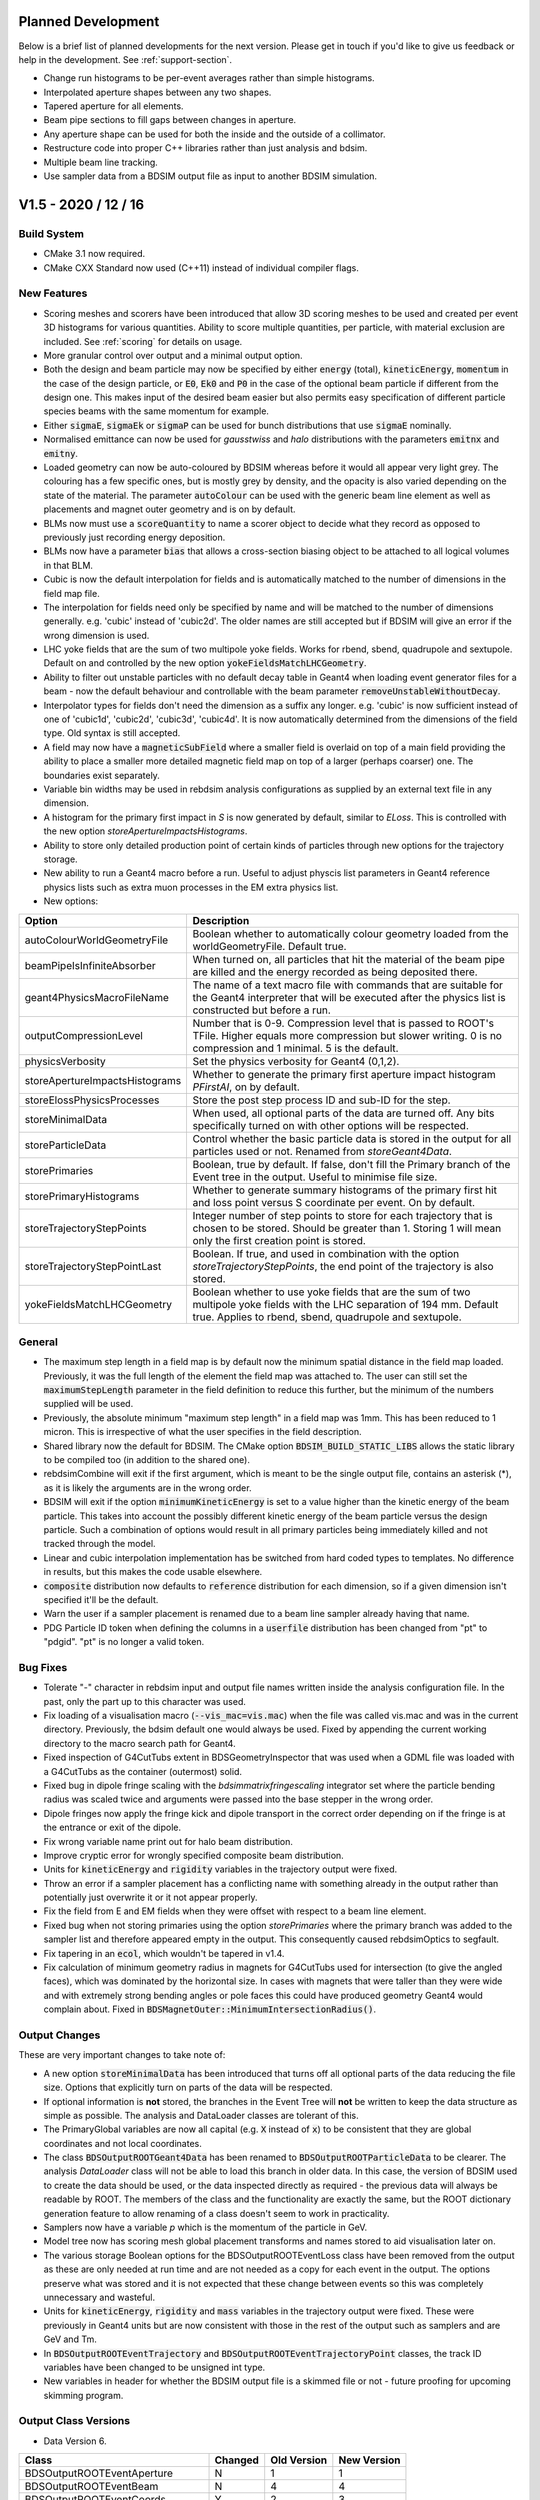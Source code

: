 Planned Development
===================

Below is a brief list of planned developments for the next version. Please get in touch
if you'd like to give us feedback or help in the development.  See :ref:`support-section`.

* Change run histograms to be per-event averages rather than simple histograms.
* Interpolated aperture shapes between any two shapes.
* Tapered aperture for all elements.
* Beam pipe sections to fill gaps between changes in aperture.
* Any aperture shape can be used for both the inside and the outside of a collimator.
* Restructure code into proper C++ libraries rather than just analysis and bdsim.
* Multiple beam line tracking.
* Use sampler data from a BDSIM output file as input to another BDSIM simulation.

V1.5 - 2020 / 12 / 16
=====================

Build System
------------

* CMake 3.1 now required.
* CMake CXX Standard now used (C++11) instead of individual compiler flags.

New Features
------------

* Scoring meshes and scorers have been introduced that allow 3D scoring meshes to be used and
  created per event 3D histograms for various quantities. Ability to score multiple quantities,
  per particle, with material exclusion are included. See :ref:`scoring` for details on usage.
* More granular control over output and a minimal output option.
* Both the design and beam particle may now be specified by either :code:`energy` (total),
  :code:`kineticEnergy`, :code:`momentum` in the case of the design particle, or :code:`E0`,
  :code:`Ek0` and :code:`P0` in the case of the optional beam particle if different from
  the design one. This makes input of the desired beam easier but also permits easy specification
  of different particle species beams with the same momentum for example.
* Either :code:`sigmaE`, :code:`sigmaEk` or :code:`sigmaP` can be used for bunch distributions
  that use :code:`sigmaE` nominally.
* Normalised emittance can now be used for `gausstwiss` and `halo` distributions with the parameters
  :code:`emitnx` and :code:`emitny`.
* Loaded geometry can now be auto-coloured by BDSIM whereas before it would all appear very light grey.
  The colouring has a few specific ones, but is mostly grey by density, and the opacity is also varied
  depending on the state of the material. The parameter :code:`autoColour` can be used with the
  generic beam line element as well as placements and magnet outer geometry and is on by default.
* BLMs now must use a :code:`scoreQuantity` to name a scorer object to decide what they record
  as opposed to previously just recording energy deposition.
* BLMs now have a parameter :code:`bias` that allows a cross-section biasing object to be attached
  to all logical volumes in that BLM.
* Cubic is now the default interpolation for fields and is automatically matched to the number
  of dimensions in the field map file.
* The interpolation for fields need only be specified by name and will be matched to the number
  of dimensions generally. e.g. 'cubic' instead of 'cubic2d'. The older names are still accepted but
  if BDSIM will give an error if the wrong dimension is used.
* LHC yoke fields that are the sum of two multipole yoke fields. Works for rbend, sbend, quadrupole
  and sextupole. Default on and controlled by the new option :code:`yokeFieldsMatchLHCGeometry`.
* Ability to filter out unstable particles with no default decay table in Geant4 when loading event
  generator files for a beam - now the default behaviour and controllable with the beam parameter
  :code:`removeUnstableWithoutDecay`.
* Interpolator types for fields don't need the dimension as a suffix any longer. e.g. 'cubic' is now
  sufficient instead of one of 'cubic1d', 'cubic2d', 'cubic3d', 'cubic4d'. It is now automatically
  determined from the dimensions of the field type. Old syntax is still accepted.
* A field may now have a :code:`magneticSubField` where a smaller field is overlaid on top of a main
  field providing the ability to place a smaller more detailed magnetic field map on top of a larger
  (perhaps coarser) one. The boundaries exist separately.
* Variable bin widths may be used in rebdsim analysis configurations as supplied by an external text file
  in any dimension.
* A histogram for the primary first impact in `S` is now generated by default, similar to `ELoss`.  This
  is controlled with the new option `storeApertureImpactsHistograms`.
* Ability to store only detailed production point of certain kinds of particles through new options
  for the trajectory storage.
* New ability to run a Geant4 macro before a run. Useful to adjust physcis list parameters in Geant4
  reference physics lists such as extra muon processes in the EM extra physics list.
* New options:

.. tabularcolumns:: |p{0.30\textwidth}|p{0.70\textwidth}|
  
+------------------------------------+--------------------------------------------------------------------+
| **Option**                         | **Description**                                                    |
+====================================+====================================================================+
| autoColourWorldGeometryFile        | Boolean whether to automatically colour geometry loaded from the   |
|                                    | worldGeometryFile. Default true.                                   |
+------------------------------------+--------------------------------------------------------------------+
| beamPipeIsInfiniteAbsorber         | When turned on, all particles that hit the material of the beam    |
|                                    | pipe are killed and the energy recorded as being deposited there.  |
+------------------------------------+--------------------------------------------------------------------+
| geant4PhysicsMacroFileName         | The name of a text macro file with commands that are suitable for  |
|                                    | the Geant4 interpreter that will be executed after the physics     |
|                                    | list is constructed but before a run.                              |
+------------------------------------+--------------------------------------------------------------------+
| outputCompressionLevel             | Number that is 0-9. Compression level that is passed to ROOT's     |
|                                    | TFile. Higher equals more compression but slower writing. 0 is no  |
|                                    | compression and 1 minimal. 5 is the default.                       |
+------------------------------------+--------------------------------------------------------------------+
| physicsVerbosity                   | Set the physics verbosity for Geant4 (0,1,2).                      |
+------------------------------------+--------------------------------------------------------------------+
| storeApertureImpactsHistograms     | Whether to generate the primary first aperture impact histogram    |
|                                    | `PFirstAI`, on by default.                                         |
+------------------------------------+--------------------------------------------------------------------+
| storeElossPhysicsProcesses         | Store the post step process ID and sub-ID for the step.            |
+------------------------------------+--------------------------------------------------------------------+
| storeMinimalData                   | When used, all optional parts of the data are turned off. Any bits |
|                                    | specifically turned on with other options will be respected.       |
+------------------------------------+--------------------------------------------------------------------+
| storeParticleData                  | Control whether the basic particle data is stored in the output    |
|                                    | for all particles used or not. Renamed from `storeGeant4Data`.     |
+------------------------------------+--------------------------------------------------------------------+
| storePrimaries                     | Boolean, true by default. If false, don't fill the Primary branch  |
|                                    | of the Event tree in the output. Useful to minimise file size.     |
+------------------------------------+--------------------------------------------------------------------+
| storePrimaryHistograms             | Whether to generate summary histograms of the primary first hit    |
|                                    | and loss point versus S coordinate per event. On by default.       |
+------------------------------------+--------------------------------------------------------------------+
| storeTrajectoryStepPoints          | Integer number of step points to store for each trajectory that is |
|                                    | chosen to be stored. Should be greater than 1. Storing 1 will mean |
|                                    | only the first creation point is stored.                           |
+------------------------------------+--------------------------------------------------------------------+
| storeTrajectoryStepPointLast       | Boolean. If true, and used in combination with the option          |
|                                    | `storeTrajectoryStepPoints`, the end point of the trajectory is    |
|                                    | also stored.                                                       |
+------------------------------------+--------------------------------------------------------------------+
| yokeFieldsMatchLHCGeometry         | Boolean whether to use yoke fields that are the sum of two         |
|                                    | multipole yoke fields with the LHC separation of 194 mm. Default   |
|                                    | true. Applies to rbend, sbend, quadrupole and sextupole.           |
+------------------------------------+--------------------------------------------------------------------+


General
-------

* The maximum step length in a field map is by default now the minimum spatial distance in the field
  map loaded. Previously, it was the full length of the element the field map was attached to. The user
  can still set the :code:`maximumStepLength` parameter in the field definition to reduce this further,
  but the minimum of the numbers supplied will be used.
* Previously, the absolute minimum "maximum step length" in a field map was 1mm. This has been reduced
  to 1 micron. This is irrespective of what the user specifies in the field description.
* Shared library now the default for BDSIM. The CMake option :code:`BDSIM_BUILD_STATIC_LIBS`
  allows the static library to be compiled too (in addition to the shared one).
* rebdsimCombine will exit if the first argument, which is meant to be the single output file, contains
  an asterisk (*), as it is likely the arguments are in the wrong order.
* BDSIM will exit if the option :code:`minimumKineticEnergy` is set to a value higher than the kinetic
  energy of the beam particle. This takes into account the possibly different kinetic energy of the beam
  particle versus the design particle. Such a combination of options would result in all primary particles
  being immediately killed and not tracked through the model.
* Linear and cubic interpolation implementation has be switched from hard coded types to templates. No
  difference in results, but this makes the code usable elsewhere.
* :code:`composite` distribution now defaults to :code:`reference` distribution for each dimension, so
  if a given dimension isn't specified it'll be the default.
* Warn the user if a sampler placement is renamed due to a beam line sampler already having that name.
* PDG Particle ID token when defining the columns in a :code:`userfile` distribution has been changed from "pt" to
  "pdgid". "pt" is no longer a valid token.

Bug Fixes
---------

* Tolerate "-" character in rebdsim input and output file names written inside the analysis configuration
  file. In the past, only the part up to this character was used.
* Fix loading of a visualisation macro (:code:`--vis_mac=vis.mac`) when the file was called vis.mac and was
  in the current directory. Previously, the bdsim default one would always be used. Fixed by appending the
  current working directory to the macro search path for Geant4.
* Fixed inspection of G4CutTubs extent in BDSGeometryInspector that was used when a GDML file was loaded
  with a G4CutTubs as the container (outermost) solid.
* Fixed bug in dipole fringe scaling with the `bdsimmatrixfringescaling` integrator set where the particle
  bending radius was scaled twice and arguments were passed into the base stepper in the wrong order.
* Dipole fringes now apply the fringe kick and dipole transport in the correct order depending on if the fringe
  is at the entrance or exit of the dipole.
* Fix wrong variable name print out for halo beam distribution.
* Improve cryptic error for wrongly specified composite beam distribution.
* Units for :code:`kineticEnergy` and :code:`rigidity` variables in the trajectory output were fixed.
* Throw an error if a sampler placement has a conflicting name with something already in the output rather
  than potentially just overwrite it or it not appear properly.
* Fix the field from E and EM fields when they were offset with respect to a beam line element.
* Fixed bug when not storing primaries using the option `storePrimaries` where the primary branch was added to
  the sampler list and therefore appeared empty in the output. This consequently caused rebdsimOptics to segfault.
* Fix tapering in an :code:`ecol`, which wouldn't be tapered in v1.4.
* Fix calculation of minimum geometry radius in magnets for G4CutTubs used for intersection
  (to give the angled faces), which was dominated by the horizontal size. In cases with magnets
  that were taller than they were wide and with extremely strong bending angles or pole faces
  this could have produced geometry Geant4 would complain about. Fixed in
  :code:`BDSMagnetOuter::MinimumIntersectionRadius()`.
  
Output Changes
--------------

These are very important changes to take note of:

* A new option :code:`storeMinimalData` has been introduced that turns off all optional parts of the data
  reducing the file size. Options that explicitly turn on parts of the data will be respected.
* If optional information is **not** stored, the branches in the Event Tree will **not** be written to
  keep the data structure as simple as possible. The analysis and DataLoader classes are tolerant of this.
* The PrimaryGlobal variables are now all capital (e.g. :code:`X` instead of :code:`x`) to be consistent
  that they are global coordinates and not local coordinates.
* The class :code:`BDSOutputROOTGeant4Data` has been renamed to :code:`BDSOutputROOTParticleData` to be
  clearer. The analysis `DataLoader` class will not be able to load this branch in older data. In this case,
  the version of BDSIM used to create the data should be used, or the data inspected directly as required -
  the previous data will always be readable by ROOT. The members of the class and the functionality are
  exactly the same, but the ROOT dictionary generation feature to allow renaming of a class doesn't seem
  to work in practicality.
* Samplers now have a variable `p` which is the momentum of the particle in GeV.
* Model tree now has scoring mesh global placement transforms and names stored to aid visualisation later on.
* The various storage Boolean options for the BDSOutputROOTEventLoss class have been removed from
  the output as these are only needed at run time and are not needed as a copy for each event in the output.
  The options preserve what was stored and it is not expected that these change between events so this
  was completely unnecessary and wasteful.
* Units for :code:`kineticEnergy`, :code:`rigidity` and :code:`mass` variables in the trajectory output were
  fixed. These were previously in Geant4 units but are now consistent with those in the rest of the output
  such as samplers and are GeV and Tm.
* In :code:`BDSOutputROOTEventTrajectory` and :code:`BDSOutputROOTEventTrajectoryPoint` classes, the track ID
  variables have been changed to be unsigned int type.
* New variables in header for whether the BDSIM output file is a skimmed file or not - future proofing for
  upcoming skimming program.

Output Class Versions
---------------------

* Data Version 6.

+-----------------------------------+-------------+-----------------+-----------------+
| **Class**                         | **Changed** | **Old Version** | **New Version** |
+===================================+=============+=================+=================+
| BDSOutputROOTEventAperture        | N           | 1               | 1               |
+-----------------------------------+-------------+-----------------+-----------------+
| BDSOutputROOTEventBeam            | N           | 4               | 4               |
+-----------------------------------+-------------+-----------------+-----------------+
| BDSOutputROOTEventCoords          | Y           | 2               | 3               |
+-----------------------------------+-------------+-----------------+-----------------+
| BDSOutputROOTEventCollimator      | N           | 1               | 1               |
+-----------------------------------+-------------+-----------------+-----------------+
| BDSOutputROOTEventCollimatorInfo  | N           | 1               | 1               |
+-----------------------------------+-------------+-----------------+-----------------+
| BDSOutputROOTEventHeader          | Y           | 3               | 4               |
+-----------------------------------+-------------+-----------------+-----------------+
| BDSOutputROOTEventHistograms      | N           | 3               | 3               |
+-----------------------------------+-------------+-----------------+-----------------+
| BDSOutputROOTEventInfo            | N           | 5               | 5               |
+-----------------------------------+-------------+-----------------+-----------------+
| BDSOutputROOTEventLoss            | Y           | 4               | 5               |
+-----------------------------------+-------------+-----------------+-----------------+
| BDSOutputROOTEventLossWorld       | N           | 1               | 1               |
+-----------------------------------+-------------+-----------------+-----------------+
| BDSOutputROOTEventModel           | Y           | 4               | 5               |
+-----------------------------------+-------------+-----------------+-----------------+
| BDSOutputROOTEventOptions         | N           | 5               | 5               |
+-----------------------------------+-------------+-----------------+-----------------+
| BDSOutputROOTEventRunInfo         | N           | 3               | 3               |
+-----------------------------------+-------------+-----------------+-----------------+
| BDSOutputROOTEventSampler         | Y           | 4               | 5               |
+-----------------------------------+-------------+-----------------+-----------------+
| BDSOutputROOTEventTrajectory      | Y           | 3               | 4               |
+-----------------------------------+-------------+-----------------+-----------------+
| BDSOutputROOTEventTrajectoryPoint | Y           | 3               | 4               |
+-----------------------------------+-------------+-----------------+-----------------+
| BDSOutputROOTGeant4Data (\*)      | N           | 2               | 2               |
+-----------------------------------+-------------+-----------------+-----------------+
| BDSOutputROOTParticleData         | Y           | NA              | 2               |
+-----------------------------------+-------------+-----------------+-----------------+

* (\*) deprecated in favour of the renamed class BDSOutputROOTParticleData

Utilities
---------

* pybdsim v2.3.0
* pymadx v1.8.1
* pymad8 v1.6.0
* pytransport v1.4.0

V1.4 - 2020 / 06 / 08
=====================

Expected Changes To Results
---------------------------

* Any wirescanner elements should be updated to use :code:`wireAngle` instead of :code:`angle` for
  their rotation angle. Not doing this will result in different angles and therefore results.
* Fix for field maps with rotations (multiples of :math:`\pi/2` were ok). The field will now be correct
  but this may be different from previous releases.
* Field maps now pick up the tilt from the element, so a separate tilt isn't required in the field
  definition as was in the past to make the field align with a tilted element. In this case, the field
  definition tilt should be removed and the field will be orientated to the component it's attached to.
* PrimaryFirstHit location on wire scanners will now be more accurate, where it might have missed it before.
* Default range cut from BDSIM will not be enforced if using a Geant4 physics list. It will only be set if
  specified in the user input.
* Neutrinos are no longer killed by default. They can be turned off (for optimisation purposes) with
  the option :code:`option, killNeutrinos=1;`.
* The default when using the :code:`option, storeTrajectories=1;` is to only store the primary trajectory,
  which will vastly reduce the data size. See output changes below for further details.
* Trajectory option :code:`storeTrajectoryELossSRange` is now in metres and not millimetres.
* Reference coordinates `X0`, `Y0`, `Z0`, `Xp`, `Yp` are now added to the userfile distribution
  coordinates if specified. (`Zp` was already added).
* Polarity of dipole yoke fields was fixed so particles slightly outside the beam pipe will be deflected
  in a different (but now correct) direction.
* Merged **simple** histograms (only simple ones) from using rebdsimCombine are now truly the sum, whereas
  in the past they were the mean.
* Note a change of sign to the left crystal angle. A positive angle and also bendingAngleAxisY rotates
  both left and right crystals away from the centre of the collimator. Will only affect the left crystal
  as compared to previous behaviour.

New Features
------------

* BDSIM no longer requires a beam line to be built! You can simply make a placement or even an empty world.
* Restructured "Model Description" section in the manual as it was growing overly big and difficult to use.
* New units: `twopi`, `halfpi` and `PeV`.
* New bunch distribution `sphere` to generate random directions at a given point.
* `S0` for bunch offset in curvilinear frame now a documented feature of the bunch.
* Improved event level verbosity.
* All verbosity options now documented, including corresponding executable options.
* BDSIM will now exit if invalid ranges and bins are specified for the single 3D
  energy deposition ('scoring') histogram that can be specified via options.
* New verbose event stepping options. See :ref:`bdsim-options-verbosity` for more details.
* New beam loss monitors (BLMs) with :code:`blm` command (See :ref:`detectors-blms`).
* New executable option :code:`--distrFileNLinesSkip` for the number of lines to skip into
  a distribution file.
* New executable option :code:`--nturns` to control the number of turns in a circular machine.
* Support for partially stripped ions in output samplers.
* Optional linking to HepMC3 for event generator output file loading. Can load any format
  HepMC3 can load.
* Filters for event generator particles loaded with HepMC3.
* Ability to print out all particles and physics processes to be helpful for finding Geant4
  names for biasing. See new options below.
* `kaon-`, `kaon+` or `kaon0L` may now be used as beam particles.
* The beam particle may now be specified by its PDG integer ID rather than by name.
* A new physics list called "all_particles" has been introduced to construct all particles
  only but no physics processes. Useful for an exotic beams where only tracking is required.
* New `tilt` parameter for the beam command to apply a rotation about unit Z after the coordinates
  are generated as an easy method to introduce coupling.  Note, this is in the beam command.
* The userfile bunch distribution now supports the column "S" to allow specification of curvilinear
  coordinates as input.
* Field maps are now automatically tilted when attached to a tilted beam line element, whereas
  they weren't before.
* RF cavity fringe fields have been implemented and are on by default. They are controlled with
  the `includeFringeFieldsCavities` option. The `includeFringeFields` option does not affect cavity fringes.
* Revised executable options for verbosity. These are now the exact same as the input options. Old
  options are still functional but undocumented.
* Added the ability to attach a BLM flush to the side of a component
  with option `side`, including the possibility of introducing an additional gap with `sideOffset`.
* New internal region class allows better setting of defaults when defining custom regions. Previously,
  these would just be the default in the class if they weren't specified, which was 0. The global ones
  will now take precedence as will the value `defaultRangeCut` in the `cutsregion` declaration.
* Added the ability to attach a BLM flush to the side of a component
  with option `side`, including the possibility of introducing an additional gap with `sideOffset`.
* New options `apertureImpactsMinimumKE` and `collimatorHitsMinimumKE` to control the minimum kinetic
  energy a particle must have for either an aperture impact or collimator hit respectively to
  be generated.
* A generic element now has the ability to label (classify) volumes as 'vacuum' for the purposes of
  biasing where we split geometry into 'vacuum' and (general) 'material', e.g. yoke. See :ref:`element`
  for details and the :code:`namedVacuumVolumes` parameter.

* New options:

.. tabularcolumns:: |p{0.30\textwidth}|p{0.70\textwidth}|
  
+------------------------------------+--------------------------------------------------------------------+
| **Option**                         | **Description**                                                    |
+====================================+====================================================================+
| apertureImpactsMinimumKE           | Minimum kinetic energy for an aperture impact to be generated (GeV)|
+------------------------------------+--------------------------------------------------------------------+
| collimatorHitsminimumKE            | Minimum kinetic energy for a collimator hit to be generated (GeV)  |
+------------------------------------+--------------------------------------------------------------------+
| includeFringeFieldsCavities        | Include thin fringe fields for RF cavities only, on by default.    |
|                                    | Cavity fringes are not affected by the includeFringeFields option, |
|                                    | includeFringeFieldsCavities must be explicitly turned off if no    |
|                                    | fringes are to be built at all in the model.                       |
+------------------------------------+--------------------------------------------------------------------+
| preprocessGDMLSchema               | Whether to preprocess a copy of the GDML file where the URL of     |
|                                    | the GDML schema is changed to a local copy provided in BDSIM so    |
|                                    | geometry can be loaded without internet access. On by default.     |
+------------------------------------+--------------------------------------------------------------------+
| printPhysicsProcesses              | Print out all defined particles according to the physics list and  |
|                                    | the names of all defined physics processes for that particle.      |
+------------------------------------+--------------------------------------------------------------------+
| storeApertureImpacts               | Create an optional branch called "ApertureImpacts" in the Event    |
|                                    | tree in the output that contains coordinates of where the primary  |
|                                    | particle exists the beam pipe. Note this could be multiple times.  |
+------------------------------------+--------------------------------------------------------------------+
| storeApertureImpactsIons           | If `storeApertureImpacts` is on, the information will be generated |
|                                    | for all secondary ions as well as the primary. No information will |
|                                    | be generated for other particles.                                  |
+------------------------------------+--------------------------------------------------------------------+
| storeApertureImpactsAll            | If `storeApertureImpacts` is on, the information will be generated |
|                                    | for all particles leaving the beam pipe when this option is turned |
|                                    | on.                                                                |
+------------------------------------+--------------------------------------------------------------------+
| storeCollimatorHits                | Store collimator hits for primary particles. This is addition to   |
|                                    | the basic `primaryInteracted` and `primaryStopped` variables.      |
+------------------------------------+--------------------------------------------------------------------+
| storeCollimatorHtisLinks           | `storeCollimatorLinks` has been renamed to this (backwards         |
|                                    | compatible.                                                        |
+------------------------------------+--------------------------------------------------------------------+
| storeTrajectoryIon                 | For the trajectories that are stored (according to the filters),   |
|                                    | store `isIon`, `ionA`, `ionZ` and `nElectrons` variables.          |
+------------------------------------+--------------------------------------------------------------------+
| storeTrajectoryLocal               | For the trajectories that are stored (according to the filters),   |
|                                    | store `xyz` and `pxpypz` local coordinate variables.               |
+------------------------------------+--------------------------------------------------------------------+
| storeTrajectoryLinks               | For the trajectories that are stored (according to the filters),   |
|                                    | store `charge`, `kineticEnergy`, `turnsTaken`, `mass` and          |
|                                    | `rigidity` variables for each step.                                |
+------------------------------------+--------------------------------------------------------------------+
| storeTrajectoryTransportationSteps | On by default. Renamed and opposite logic to                       |
|                                    | `trajNoTransportation` option.                                     |
+------------------------------------+--------------------------------------------------------------------+
| trajectoryFilterLogicAND           | False by default. If set to true (=1) only particles that match    |
|                                    | of the specified filters will be stored. This is opposite to the   |
|                                    | more inclusive OR logic used where a trajectory will be stored if  |
|                                    | matches any of the specified filters.                              |
+------------------------------------+--------------------------------------------------------------------+
| verboseRunLevel                    | (0-5) level of Geant4 run level print out. The same as             |
|                                    | `-\\-verboseRun=X` executable option.                              |
+------------------------------------+--------------------------------------------------------------------+
| verboseEventBDSIM                  | Extra print out identifying the start and end of event             |
|                                    | action as well as the allocator pool sizes. Print out              |
|                                    | the size of each hits collection if it exists at all. The          |
|                                    | same as `-\\-verboseEventBDSIM` executable option.                 |
+------------------------------------+--------------------------------------------------------------------+
| verboseEventStart                  | Event index to start print out according to                        |
|                                    | `verboseEventBDSIM`. Zero counting.                                |
+------------------------------------+--------------------------------------------------------------------+
| verboseEventContinueFor            | Number of events to continue print out event information           |
|                                    | according to `verboseEventBDSIM`. -1 means all subsequent          |
|                                    | events.                                                            |
+------------------------------------+--------------------------------------------------------------------+
| verboseEventLevel                  | (0-5) level of Geant4 event level print out for all events.        |
+------------------------------------+--------------------------------------------------------------------+
| verboseSteppingBDSIM               | Extra print out for all steps of all particles from BDSIM          |
|                                    | for events in the range according to `verboseSteppingEventStart`   |
|                                    | and `verboseSteppingEventContinueFor`. Default is all events.      |
+------------------------------------+--------------------------------------------------------------------+
| verboseSteppingLevel               | (0-5) level of Geant4 print out per step of each particle. This    |
|                                    | done according to the range of `verboseSteppingEventStart`, and    |
|                                    | `verboseSteppingEventContinueFor`. Default is all events and all   |
|                                    | particles.                                                         |
+------------------------------------+--------------------------------------------------------------------+
| verboseSteppingEventStart          | Event offset (zero counting) to start stepping print out           |
|                                    | according to `verboseSteppingLevel`.                               |
+------------------------------------+--------------------------------------------------------------------+
| verboseSteppingEventContinueFor    | Number of events to continue print out stepping information for    |
|                                    | according to `verboseSteppingLevel`.                               |
+------------------------------------+--------------------------------------------------------------------+
| verboseSteppingPrimaryOnly         | If true, only print out stepping information for the primary.      |
+------------------------------------+--------------------------------------------------------------------+
| verboseImportanceSampling          | (0-5) level of importance sampling related print out.              |
+------------------------------------+--------------------------------------------------------------------+
| verboseStep                        | Whether to use the verbose stepping action for every               |
|                                    | step. Note, this is a lot of output.                               |
+------------------------------------+--------------------------------------------------------------------+
| verboseSteppingLevel               | (0-5) level of Geant4 stepping level print out. The same           |
|                                    | as `-\\-verbose_G4stepping=X` executable option.                   |
+------------------------------------+--------------------------------------------------------------------+
| verboseTrackingLevel               | (0-5) level of Geant4 tracking level print out. The same           |
|                                    | as `-\\-verbose_G4tracking=X` executable option.                   |
+------------------------------------+--------------------------------------------------------------------+

* Previous verbosity options are still valid but now undocumented. This change is to make the naming consistent
  in lowerCamelCase and to make executable options consistent with input gmad options.


General
-------

* Installation support for AFS has been dropped since this is reaching end of life at CERN and may builds
  there are unmaintained or now on cvmfs.
* Executable verbosity options, now accepted in input gmad.
* Valid default ranges for general single 3D energy deposition 'scoring' histogram
  available through options. Now 1m in x,y,z with 1 bin.
* wirescanner element now uses :code:`wireAngle` for the rotation angle and not :code:`angle`.
* wirescanner element now requires a material to be specified as this makes a large difference
  to the expected result. This should be specified.
* Sampler hits now store rigidity, mass and charge as these are only correct from the G4DynamicParticle
  and cannot be reliably or easily back-calculated afterwards based on the particle definition (PDG ID)
  for partially stripped ions. This storage marginally increases the memory usage per sampler hit, so
  a small increase in memory (RAM) usage may be observed for very large numbers of sampler hits.
* Crystals in crystal collimators are now sensitive as collimators and produce the special collimator
  hit information in the output. The crystal channelling process is ignored as a step defining process
  for generating unique hits in the crystal.
* All processes of type `G4ProcessType::fNotDefined` are excluded from generating collimator specific hits.
* The option `storeCollimatorInfo` now does not store collimator hits for primary particles but only
  the Boolean variables `primaryInteracted` and `primaryStopped` as well as `totalEnergyDeposited` in
  each per-collimator branch in Event. This allows greater control over the amount of information stored.
  The primary hits can be turned on as well with the option `storeCollimatorHits`.
* Remove use of exit(1) throughout the code.
* Element variables "blmLocZ" and "blmLocTheta" were old and removed. These will be rejected in any
  element definition from now on.
* The generic beam line "element" will now be inspected for end piece coil placement on the edge of magnets
  and these will be placed if the pro or preceding geometry is small enough. Previously, coils would only be
  placed if (strictly) drifts were on either side of the magnet.
* When using a Geant4 reference physics list the default is to use BDSIM's ranges. This can be turned off,
  but shouldn't interfere if no ranges are set. This has been changed as the `defaultRangeCut` would be enforced
  in the past even if not set explicitly by the user, causing BDSIM's default 1 mm range to be used.
* `option, checkOverlaps=1;` now checks the internal structure of any loaded GDML geometry. Previously,
  only the placement of the container volume of the loaded geometry was checked to see if it overlaps
  with any other geometry, but nothing internally.
* Neutrinos are no longer killed by default. They can be turned off (for optimisation purposes) with
  the option :code:`option, killNeutrinos=1;`.
* Rectellipse beam pipe will now use elliptical beam pipe without the use of Boolean solids in cases
  where the parameters result in this. This makes therefore a marginally simpler model and avoids
  abusing unnecessary Booleans in Geant4 due to the way people use the rectellipse for everything.
* Revised calculation of octagonal beam pipe points such that each side is uniformly thick exactly
  equalling beam pipe thickness. This is an improvement over the previous algorithm for this.
* Descriptions of the elements rmatrix and thinrmatrix have been added to the manual.
* Maximum step size calculation for RF cavities has been improved to use 2.5% of the minimum of
  the wavelength (based on the frequency of the cavity and only valid when non-zero frequency)
  and the length of the element.
* Degrader wedges are no longer connected with geometry to prevent overlaps. Degrader can now be fully open
  when using the element parameter :code:`degraderOffset`.
  
Bug Fixes
---------

* Fix polarity for dipole yoke fields. The field in the yokes had the opposite polarity to that
  of the beam pipe resulting in particles slightly missing the beam pipe being deflected in the
  wrong direction.
* Fix phase offset based on postiion in lattice for RF cavities. Only noticeable when the phase
  was set to provie zero acceleration (:math:`pi/2`) and it was slightly off causing a gain or
  loss in energy.
* Fixed formula in manual for standard error on the mean calculation. The implementation in code
  was correct and has not changed.
* Fix thick multipole element where the field was 1M times too strong because of the omission of units.
* Fix Issue #272 where there could be a possible segfault due to the beam particle definition being
  updated when multiple different particles were used for a `userfile` distribution.
* Errors in 2D and 3D merged histograms from events were 0 always. The mean was corrected, but the error
  was not filled correctly - this has been fixed.
* Merged **simple** histograms (only simple ones) from using rebdsimCombine are now truly the sum, whereas
  in the past they were the mean.
* Fix for potential segfault when analysing collimator information branches in event tree. Dependent
  on number of collimators analysed causing std::vector to reallocate and invalidate address of
  pointers as required by ROOT.
* Fix for warnings about unknown collimator branch names when loading data with DataLoader class.
* Fixed warnings about exiting when Geant4 geometry in closed state in the event
  of a warning being produced and BDSIM exiting. Now correctly intercept and re-throw
  the exception.
* Fix a bug where setting a rotation angle for a wire scanner would result in energy deposition
  S coordinates all being -1. This was because the :code:`angle` parameter is assumed to only
  ever be for bends and BDSIM reduces the sampler and curvilinear world (used for coordinate
  transforms) diameter given the maximum bending angle of bends in the whole lattice. This is
  required to avoid overlaps before construction. The new parameter :code:`wireAngle` is used
  instead.
* Fix wire scanner sensitivity. The wire was never sensitive.
* Fix generic element sensitivity. It never produced energy deposition.
* Partial fix for aggressive looping particle killing in Geant4.10.5. For electrons and positrons,
  and the beam particle, the looping threshold has be lowered to 1 keV. Ongoing investigation.
* Fix missing previous single 3D scoring map (3D histogram of machine energy deposition)
  being missing from the run histograms.
* The rigidity was corrected for partially stripped ions in the sampler output.
* The initial kinetic energy of partially stripped ions was slightly inflated due to subtracting
  the nuclear mass not including the mass of the electrons. The magnetic fields were however
  calculated correctly and this resulted in incorrect behaviour. This has been since fixed.
* Fix a bug where if a userfile with different particle types was used and `-\\-generatePrimariesOnly`
  was used the phase space coordinates would be correct but the mass, charge, rigidity would be
  written wrongly to the output. The particle definition is now updated correctly in the special
  case of generating primaries only where the Geant4 kernel isn't used.
* Fix a possible segfault when an ion beam is used for as well as the `-\\-generatePrimariesOnly`
  excutable option.
* Ion variables are now correctly written to the Primary branch of the Event tree in the case of using
  an ion beam with `-\\-generatePrimariesOnly`.
* Fix crystal channelling biasing that was broken with commit #66a6809. This was introduced between
  v1.3.1 and v1.3.2. It resulted in the channelling working but the cross-section biasing not being
  applied and therefore the rest of the physics processes acting as if the block was amorphous.
* Fix crystal positioning in `crystalcol`. Previously, the crystal centre was placed at `xsize` but
  it should be in the inside edge to match other collimators. The inside of the edge is now aligned
  to `xsize`.
* Note a change of sign to the left crystal angle. A positive angle and also bendingAngleAxisY rotates
  both left and right crystals away from the centre of the collimator. Will only affect the left crystal
  as compared to previous behaviour.
* Fix `e1`, `e2`, `hgap`, `fint`, `fintx`, `fintk2`, `fintxk2` not being filled in Model tree output.
  They're now filled correctly.
* Fix generic biasing for protons when an ion is used as the beam, or when GenericIon is available in
  the physics list and also biased. Previously, the proton would not be biased but instead only the
  ions would be.
* Fix Event.Summary.memoryUsageMb which was always 0. Also now correct units on linux and Mac. Was previously
  a factor of 1048 too big on linux.
* Fix scaling of relativistic beta in the dipolequadrupole integrator, the particle design beta was
  always was used before regardless of dipole scaling.
* Fix phase term in rf field when frequency is 0. When frequency is 0, the field should be constant and
  maximal, however, it was constant but still modulated by the phase of the incoming particle.
* Fix for default value of "energy" (actually energy loss) in the trajectory branch of the Event tree
  where the default value was -1 whereas it should be 0.
* Fix missing geometrical margins in undulator.
* Fix small occasional overlap with rectellipse beam pipe with yoke of magnets.
* Fix a lack of warning when there were too many columns supplied to a rebdsim analysis configuration
  input text file.
* Fix a bug where the PrimaryFirstHit or PrimayrLastHit S coordinate may appear to jump back and forth
  or be discontinuous or wrong. This was fixed by using a more robust directional lookup in the geometry
  on boundaries. Although with the exact same coordinates, Geant4's navigation internally can 'stick'
  to surfaces and it's more robust to use a navigator search with a direction of motion included. For
  the primary trajectory we did a repeated point-only lookup, leading to occasionally the calculated S
  position from the centre of the element being wrong. Even if the primary trajectory isn't stored, a
  light version is used to identify the primary first and last hit points. This only happened in very
  specific circumstances and depended on the physics list used.
* Fix for incorrect curvilinear transforms resulting in wrong S coordinate. This was caused when the
  geometry search fell back to the curvilinear bridge world instead of the regular curvilinear world.
  The transform was used from the regular curvilinear world though, which would be the transform from
  the last lookup. This only affected a small fraction of cases with steps on boundaries on samplers in
  between elements. Most tracking routines do not depend on S / z, so there is little effect to tracking.
* Fix for field map rotation when using a tilt in the field. If the field was tilted by a multiple of
  :math:`\pi/2`, you would not notice. For small finite tilts, the field vector would be rotated wrongly
  due to a double transform.
* Fix a bug where the local coordinates of PrimaryFirstHit and PrimaryLastHit were always zero.
* Fix a bug where the turn number of PrimaryFirstHit and PrimaryLastHit was always zero.
* Fix sampler variables `theta`, `phi` and `phip` being -1 when it should be 0 for 0 angle particles
  due to a mistake in the identification of possible nans or infinite numbers.
* Fix check that the RF cavity horizontalWidth is larger than the cavity model radius when a cavity model
  is specified for that element.
* Correctly identify primary first hits on wire scanner wires. Due to the often very thin geometric
  nature of wires, a step through the wire is usually defined by transportation and not by a discrete
  physics process. However, the kinetic energy and momentum direction often change due to along-step
  processes that are not identified easily in Geant4. We now detect these changes and correctly identify
  the primary as impacting the wire as the PrimaryFirstHit location.
* Fixed a bug where the terminator and teleporters would overlap with the tunnel.
* Fixed two sources of overlaps which may appear when using `lhcleft` or `lhcright` magnet geometries.
* Fixed a bug where the `lhcright` transverse extent was set incorrectly.
* Placements with respect to thin multipoles would not work. Thin multipoles were always made uniquely
  where sometimes they didn't have to be - this has been fixed. Also, the searching algorithm has been
  improved to deal with any uniquely built components, such as rf cavities.
* Small memory leaks reported by Coverity.
* Unintialised variables reported by Coverity.
* Fix erroneous warnings with jcol that would prevent it being built. These were due to double
  parameter checks from a base class that don't appy.
* Fix Event.Summary.primaryAbsorbedInCollimator flag not identifying absorption in jcols correctly.
* Fix naming of placements so multiple placements of the same geometry are uniquely shown in the visualiser.
* Fix for test in `shield` element where the beam pipe wasn't built because it was compared to half the `xsize`
  instead of all of it. The beam pipe thickness was also not taken into account and now is.
* Fix potential overlap with octagonal beam pipes caused by incorrect determination of the radius
  required for the magnet poles to not hit the beam pipe.
* Fixed naming bug in magnets where the beam pipe container, magnet outer container and overall container
  logical volumes would have the same name. This would cause problems when exporting BDSIM geometry to
  GDML and then trying to reload it somewhere. Each are now named uniquely.
* Fix potential compilation problem with some compilers for "ambiguous overload of abs".
* Fix bug where `distrFile` executable option would not print out if set at the start of BDSIM.
* Fix print out for biasing that would incorrectly say "all particles" for biasing primary particles only.
  The message has also changed so as not to be confused with particle species.
* Fix the extension of any list type parameters in beam line elements when they're extended or redefined -
  such as updating the `knl` parameter of a multipole. Previously the parser would not understand this syntax.
* Fix survey writing for models with placement beam lines to now write those beam lines in separate files
  named as the survey name appended with the placement name. Previously the survey file was overwritten for
  every secondary beam lines so only the final beam line placement was recorded.
* Fixed parallel transport integrator for non-paraxial particles (e.g. secondaries from elsewhere) that would
  be parallel transported to the end of the element regardless of particle entry position or direction of travel.
  Non-paraxial particles are now tracked through as if the element were a drift. In the case of rmatrix elements,
  this change does not affect the behaviour of the rmatrix in the centre of the element, only the parallel transport
  through the thick sections of the element.
* Fix segfault in rebdsimOptics when supplying a BDSIM root file in which only primaries are generated, the model
  isn't constructed in this case so it isn't written, therefore can't be copied to the rebdsimOptics output.
* Fix wrongly sized container volume for ggmad geometry for Cons and Tubs solids as well as reported extents that
  would cause overlaps with neighbouring elements.
* Fix crash from Geant4 when the same sequence was placed multiple times (multiple beam line visualisation) due
  to degenerate naming of parallel worlds.
* Fix segfault in rebdsimOptics when the output file name is the same as the input file name. The two files names
  must now be different.
* Fix potentially bad geometry being built with exceptionally tightly bent dipoles with a short length. The
  check on length, angle and horizontalWidth was symmetric whereas for C-shaped poled dipoles the yoke can
  be shifted.
* Fix a bug where if the :code:`samplerDiameter` option was made incredibly small, the linked curvilinear
  volumes would also be shrunk and therefore result in a lack of transforms in incorrect fields and therefore
  tracking. The size of curvilinear world cylinders for field transforms is now determined independently.
* Fix possible overlaps reported in curvilinear transform volumes when a beam line with very strong bends
  is used. The volumes are built with more tolerance and also with a look behind previous in the beam line
  to avoid large volumes inbetween bends that migh overlap in a sequence of bends.
* `rcol` no longer warns about the entrance and exit x-y ratio to be the same (only ecol does), which had no effect.


Output Changes
--------------

* In the output, `Event.Trajectory.trajectories` is now `Event.Trajectory.XYZ` to better reflect
  what it is.  Similarly, `momenta` is now `PXPYPZ`. Capitals denote the global coordinates.
* The default behaviour with `option, storeTrajectories=1;` is now to **only** store the primary
  trajectory whereas it was all before. This vastly reduces the data size.
* The default option :code:`storeTrajectoryDepth` is now 0, representing only the primary whereas
  this was 1e5 before. -1 will mean 'all'. This in effect fixes a misunderstanding where trajectory
  options would not appear to have any effect unless the depth was set to 0.
* A new data member "filters" has been added to the Trajectory branch of the Event tree. This has
  bits (std::bitset<N>) that are 1 or 0 representing whether an individual trajectory matched each
  filter. This allows a mix of trajectories to be disentangled.
* In the analysis class :code:`analysis/Run.hh`, the member variables `Summary` and `Histos`
  now start with capital letters to match the layout on file.
* Samplers now have a new variable called `nElectrons` that is the number of electrons on a
  partially stripped ion (if it is one) passing through the sampler. This is filled alongside
  the other ion information.
* Samplers now have a new variable called `theta` included in polar coordinates (optional), which
  is the angle with respect to the local z axis. i.e. :math:`tan^{-1}(r^{\prime}/z^{\prime})`.
* `isIon`, `ionA` and `ionZ` are now non-zero when a Hydrogen ion with one or two electrons
  passes through a sampler.
* All extra coordinates are now recorded in the Primary sampler structure no matter if these
  are turned on or not for the samplers.
* New Event.Summary variable `cpuTime`, which is the duration of the event in CPU time in seconds.
* `e1`, `e2`, `hgap`, `fint`, `fintx`, `fintk2`, `fintxk2` variables in Model tree are now filled
  correctly.
* BDSOutputROOTEventCoords member variables are now all vectors instead of single numbers. This
  is to allow the possibility of more than one primary particle as is possible when loading a
  file from an event generator.
* New BDSOutputROOTEventAperture class.
* Consistency on `isIon` behaviour. A proton is not an ion, but a proton with bound electrons is.
* The variable :code:`duration` in Event.Summary and Run.Summary is now :code:`durationWall` to more
  accurately reflect the difference between this and the new variable :code:`durationCPU` for CPU time.
* The header class BDSOutputROOTEventHeader now has variables that store which files were analysed
  in the case of rebdsim and which files were combined in the case of rebdsimCombine.
* New variable :code:`nTracks` in Event.Summary which is the number of tracks created in that event.

Output Class Versions
---------------------

* Data Version 5.

+-----------------------------------+-------------+-----------------+-----------------+
| **Class**                         | **Changed** | **Old Version** | **New Version** |
+===================================+=============+=================+=================+
| BDSOutputROOTEventAperture        | Y           | NA              | 1               |
+-----------------------------------+-------------+-----------------+-----------------+
| BDSOutputROOTEventBeam            | Y           | 3               | 4               |
+-----------------------------------+-------------+-----------------+-----------------+
| BDSOutputROOTEventCoords          | Y           | 1               | 2               |
+-----------------------------------+-------------+-----------------+-----------------+
| BDSOutputROOTEventCollimator      | N           | 1               | 1               |
+-----------------------------------+-------------+-----------------+-----------------+
| BDSOutputROOTEventCollimatorInfo  | N           | 1               | 1               |
+-----------------------------------+-------------+-----------------+-----------------+
| BDSOutputROOTEventHeader          | Y           | 2               | 3               |
+-----------------------------------+-------------+-----------------+-----------------+
| BDSOutputROOTEventHistograms      | Y           | 2               | 3               |
+-----------------------------------+-------------+-----------------+-----------------+
| BDSOutputROOTEventInfo            | Y           | 4               | 5               |
+-----------------------------------+-------------+-----------------+-----------------+
| BDSOutputROOTEventLoss            | N           | 3               | 4               |
+-----------------------------------+-------------+-----------------+-----------------+
| BDSOutputROOTEventLossWorld       | N           | 1               | 1               |
+-----------------------------------+-------------+-----------------+-----------------+
| BDSOutputROOTEventModel           | N           | 4               | 4               |
+-----------------------------------+-------------+-----------------+-----------------+
| BDSOutputROOTEventOptions         | Y           | 4               | 5               |
+-----------------------------------+-------------+-----------------+-----------------+
| BDSOutputROOTEventRunInfo         | Y           | 2               | 3               |
+-----------------------------------+-------------+-----------------+-----------------+
| BDSOutputROOTEventSampler         | Y           | 3               | 4               |
+-----------------------------------+-------------+-----------------+-----------------+
| BDSOutputROOTEventTrajectory      | Y           | 2               | 3               |
+-----------------------------------+-------------+-----------------+-----------------+
| BDSOutputROOTEventTrajectoryPoint | Y           | 2               | 3               |
+-----------------------------------+-------------+-----------------+-----------------+
| BDSOutputROOTGeant4Data           | N           | 2               | 2               |
+-----------------------------------+-------------+-----------------+-----------------+

Utilities
---------

* pybdsim v2.2.0
* pymadx v1.8.0
* pymad8 v1.6.0
* pytransport v1.4.0


V1.3.3 - 2019 / 05 / 21
=======================

Bug Fixes
---------

* Hot fix for fields not attached to thin elements such as dipole fringes or thin multipoles. This bug
  crept in through a modification to avoid Geant4 getting stuck with strong fields in very narrow gaps
  between layers of geometry in beam pipes, resulting in subsequent bad tracking due to the bad state of
  Geant4 navigators internally. Regression testing has subsequently been introduced to protect against
  this kind of bugging going unnoticed in future.

V1.3.2 - 2019 / 04 / 20
=======================

New Features
------------

* Can now use any particle available through the physics list for a beam particle.
* Generic cross-section biasing can now be used for any particle, including ions.

General
-------

* Tested with Geant4.10.5.p01
* Geometry navigators are reset at the beginning of a run now in a similar way to the start of
  an event to ensure independence between runs - future proofing.
* For Geant4.10.5, we now use the 'low' looping particle thresholds for tracking.
* The 'vacuum' field is now not applied to the container volume of a beam pipe. However, it is
  still applied to the vacuum and beam pipe volumes. This makes the tracking more robust against
  stuck particles in the extremely small gap between volumes.
* The yoke magnetic field now uses a wrapped G4ClassicalRK4 integrator. This wrapper acts as
  a drift for short (< 1um) steps. This makes tracking more robust for secondaries in the yoke.
* Improve testing for user bunch distribution for robustness.
* Increase transverse length safety margin between beam pipes and magnet volumes for safety.
* Translate bunch coordinates in global coordinates backwards by 1x length safety to avoid
  starting on a volume boundary at the start of the event. This is 1nm so will not affect
  tracking results. The local coordinates in the output are identically the same.

Bug Fixes
---------

* Fix strong recreation when using user file supplied bunch distribution. The file was
  always read from the beginning in the past. Now the correct coordinates will be
  read and the event is correctly reproduced.
* Fix userinterface example given changes to sensitive detector manager - simple edit.
* Fix calculated phase offset for rfcavity in the beam line. This was peak at the
  end of the element rather at the middle.
* Fix possible segfault if event aborted due to extra collimator hit information.
* Fix user file beam loader for anomalous particle coordinates generated once at the end
  of a file if the end of the file was a blank line. It would result in all zero coordinates
  and beam energy x1000 for the first particle generated after the end of the file was reached.
* Fix abort of event if unknown particle ID specified in user file beam loader.
* Fix user file distribution file loading for comment lines, incomplete lines and empty
  (white space) lines.
* Fix phase offset calculation for rf cavities with respect to nominal value. Phase would have
  been smaller than intended. It was scaled to :math:`1/2\pi` instead of :math:`2\pi`.
* Fix ambiguity in manual for rf cavities. Time is generally in seconds in BDSIM, however the
  rf cavity took nanoseconds. A time offset of `1*ns` in the input gmad would result in double
  units.
* Fix warning when loading an output file with data loader class when the file was created
  without storing primary coordinates. The warning was related to the PrimaryGlobal branch.
* Fix warnings and artificial killing of particles by high looping particle thresholds for
  Geant4.10.5, which are default. Use the 'low' looping thresholds by default. Issue #268.
* Fix stuck particles by attaching the vacuum field in a beam pipe to every volume in the
  beam pipe apart from the container volume to avoid navigation problems in very thin gaps. Issue #268.
* Remove half-implemented integrator types in internal dictionaries.
* Fixed model-model example conversion Python scripts as these were specific to the developer's computer.
* Fix coil end-piece placement with respect to main magnet body - now includes required length safety
  gap to avoid possible navigation issues with large sized models.
* Fix for exotic particle beams. Can now use any particle available in the physics list.
  Particle definitions now constructed earlier than in the regular physics list call.
* Fix bad tracking in undulators caused by nan values in field caused by querying the field
  at arbitrarily large positions. Limited the range of validity of the field to the beam pipe. The
  field is now no longer attached to the magnets outside the beam pipe.
* Biasing was not attached to components that were found to be unique in construction - i.e. an
  rbend back-to-back with another rbend will not have fringe fields in the middle at the join, so
  is considered a unique construction. This would result in these not having biasing attached.

Utilities
---------

* pybdsim v2.1.0
* pymadx v1.7.1
* pymad8 v1.5.0
* pytransport v1.3.0


V1.3.1 - 2019 / 03 / 05
=======================

Bug Fixes
---------

* Fix transform3d element where offsets were not working.


V1.3 - 2019 / 02 / 27
=====================

Expected Changes To Results
---------------------------

* The density of the surrounding air has changed very slightly to that of the standard
  G4_AIR one.
* Energy deposition in vacuum is now separated into a separate branch and is not mixed
  with general Eloss. Therefore, less energy deposition will be seen in the Eloss branch.
* The minimum kinetic energy option will now be respected when using a Geant4 reference
  physics list, whereas it wasn't before.
* The range cuts can now be applied when using a Geant4 reference physics list if the
  option :code:`g4PhysicsUseBDSIMRangeCuts` is turned on (=1). Previously, these had no
  effect with a Geant4 reference physics list.

New Features
------------

* Support for Geant4.10.5.
* New environment script in :code:`<bdsim-install-dir>/bin/bdsim.sh` to make running BDSIM easier.
* All Geant4 reference physics lists are now available.
* New beam pipe aperture for the CLIC post collision line.
* New jaw collimator element "jcol" with two blocks in the horizontal plane.
* New wire scanner element "wirescanner" with cylindrical wire in a beam pipe.
* Completed CMake to allow user applications based on BDSIM to easily link against it.
* New :code:`dump` beam line element that is an infinite absorber. This prevents simulations
  running for a long time when particles may hit the air at the end of the beam line.
* BDSIM as a class for interfacing. Ability to add custom beam line components.
  See :ref:`interfacing-section`.
* New samplerplacement object that defines an arbitrarily placed sampler in the world that
  may overlap with anything (see :ref:`user-sampler-placement`).
* New importance sampling implementation when using a user-supplied world geometry. (see
  :ref:`physics-bias-importance-sampling`.

* New options:

.. tabularcolumns:: |p{0.30\textwidth}|p{0.70\textwidth}|
  
+----------------------------------+------------------------------------------------------------------+
| **Option**                       | **Description**                                                  |
+==================================+==================================================================+
| collimatorsAreInfiniteAbosrbers  | When turned on, all particles that enter the material of a       |
|                                  | collimator (`rcol`, `ecol` and `jcol`) are killed and the energy |
|                                  | recorded as deposited there.                                     |
+----------------------------------+------------------------------------------------------------------+
| geant4Macro                      | Fun an optional macro in the visualiser once it's started.       |
+----------------------------------+------------------------------------------------------------------+
| g4PhysicsUseBDSIMCutsAndLimits   | If on, the maximum step length will be limited to 110% of the    |
|                                  | component length - this makes the tracking more robust and is    |
|                                  | the default with a regular BDSIM physics list. The minimum       |
|                                  | kinetic option is also obeyed. Default off.                      |
+----------------------------------+------------------------------------------------------------------+
| g4PhysicsUseBDSIMRangeCuts       | If on, this will apply the BDSIM range cut lengths to the Geant4 |
|                                  | physics list used. This is off by default.                       |
+----------------------------------+------------------------------------------------------------------+
| ignoreLocalMagnetGeometry        | If turned on, this option means that only the magnet geometry    |
|                                  | from options will be used. Similar to `ignoreLocalAperture`.     |
+----------------------------------+------------------------------------------------------------------+
| importanceVolumeMap              | File path for text file that maps importance values to volumes.  |
+----------------------------------+------------------------------------------------------------------+
| importanceWorldGeometryFile      | File path for the externally provided geometry that will be used |
|                                  | as the parallel world for the importance sampling.               |
+----------------------------------+------------------------------------------------------------------+
| physicsEnergyLimitLow            | Control minimum energy for all physics models. (advanced)        |
+----------------------------------+------------------------------------------------------------------+
| physicsEnergyLimitHigh           | Control maximum energy for all physics models. (advanced)        |
+----------------------------------+------------------------------------------------------------------+
| minimumKineticEnergyTunnel       | Any particles below this energy (in GeV by default) will be      |
|                                  | artificially killed in all BDSIM-generated tunnel segments.      |
+----------------------------------+------------------------------------------------------------------+
| storeCollimatorInfo              | Store collimator structure with primary hits per collimator.     |
+----------------------------------+------------------------------------------------------------------+
| storeCollimatorHitsAll           | If `storeCollimatorInfo` is on and collimator hits are           |
|                                  | generated, hits will be generated for all particles interacting  |
|                                  | with the collimators whether primary or secondary and whether    |
|                                  | ion or not.                                                      |
+----------------------------------+------------------------------------------------------------------+
| storeCollimatorHitsIons          | If `storeCollimatorInfo` is on and collimator hits are           |
|                                  | generated, `isIon`, `ionA` and `ionZ` variables are filled.      |
|                                  | Collimator hits will now also be generated for all ions.         |
+----------------------------------+------------------------------------------------------------------+
| storeCollimatorHitsLinks         | If `storeCollimatorInfo` is on and collimator hits are           |
|                                  | generated, extra information is stored for each collimator hit.  |
+----------------------------------+------------------------------------------------------------------+
| storeEloss                       | Ability to completely turn off generation of energy deposition   |
|                                  | hits to save memory usage and output file size. Default on.      |
+----------------------------------+------------------------------------------------------------------+
| storeElossModelID                | Control whether the beam line index is stored in the energy      |
|                                  | loss output. More granular than :code:`storeElossLinks`.         |
+----------------------------------+------------------------------------------------------------------+
| storeElossTurn                   | Control whether energy deposition turn number is saved.          |
+----------------------------------+------------------------------------------------------------------+
| storeElossVacuum                 | Control whether energy deposition in the residual gas in the     |
|                                  | beam pipe 'vacuum' is recorded.                                  |
+----------------------------------+------------------------------------------------------------------+
| storeElossWorld                  | Turn on generation of energy deposition in the world volume      |
|                                  | (i.e. the air) as well as record energy leaving the simulation.  |
|                                  | Default off.                                                     |
+----------------------------------+------------------------------------------------------------------+
| storeElossWorldContents          | Turn on generation and storage of energy deposition in any       |
|                                  | included with the externally provided world geometry. Off by     |
|                                  | default but turned on automatically when using importance        |
|                                  | sampling. Allows the user to distinguish energy deposition in    |
|                                  | the air as stored in ElossWorld from the contents of the world.  |
+----------------------------------+------------------------------------------------------------------+
| storeSamplerAll                  | Conveniently store all optional sampler data with one option.    |
+----------------------------------+------------------------------------------------------------------+
| storeSamplerKineticEnergy        | Store kinetic energy in the sampler output.                      |
+----------------------------------+------------------------------------------------------------------+
| storeSamplerPolarCoords          | Store the polar coordinates (r, phi and rp, phip) in the         |
|                                  | sampler output.                                                  |
+----------------------------------+------------------------------------------------------------------+
| tunnelIsInfiniteAbsorber         | When turned on, any BDSIM-generated tunnel segments will absorb  |
|                                  | and kill any particle of any energy. Used to speed up the        |
|                                  | simulation. Default off.                                         |
+----------------------------------+------------------------------------------------------------------+
| worldGeometryFile                | External geometry file for world geometry.                       |
+----------------------------------+------------------------------------------------------------------+

* Access to data version in DataLoader in analysis.
* External geometry can be supplied as the world volume with the option
  :code:`worldGeometryFile`.
* New complete physics list for crystal channelling to achieve the correct result.
* New ability to specify a different beam particle that is different from the design
  particle used for magnetic field strength calculations (:code:`beamParticleName`).
* Specify the particle assumed for the user file distribution that can be different from
  the design particle.
* New option to use a one turn map generated from MAD-X PTC to correct
  multi-turn tracking for circular machines.
* New option :code:`geant4Macro` and executable option :code:`--geant4Macro` to run an optional
  macro in the visualiser once it's started.
* A warning will print if a user-defined material is more dense than 100g/cm3 as this is much higher
  than any naturally occurring material (on Earth). The simulation will still proceed.
* New optional collimator output structure in event made per collimator with prefix
  "COLL\_". Controlled by new option :code:`collimatorInfo`.
* New mini-summary of collimators in Model tree when :code:`collimatorInfo` option is used.
* New parameter for collimator elements :code:`minimumKineticEnergy` that allows the user to kill
  particles below a certain kinetic energy in a collimator.

General
-------

* All collimators now require a material to be specified and the default copper has
  been removed. This is because it strongly affects the results obtained and defaults
  should not be relied upon for this.
* The turn number for energy deposition hits is now automatically stored if
  a circular model is used.
* The `sensitiveBeamlineComponents` option has now been renamed to `sensitiveOuter`
  to better reflect its functionality. The old option is still accepted.
* The `tunnelSensitive` option has now been renamed to `storeElossTunnel` to be
  more consistent with the other sensitivity options. The old option is still
  accepted.
* The generic beam line element `element` now supports angle and the beam line
  will be curved by this amount.
* The world volume is now sensitive and can record energy deposition. Geant4.10.3 upwards
  is required to record both this information and the energy leaving the world
  as this requires G4MultiSensitiveDetector.
* New tests for testing backwards compatibility of analysis tool with previous data version.
* "Model Preparation" is now "Model Conversion" in the manual to be clearer.
* Visualisation now uses macro search path to look for visualisation macro in the installation
  directory then the build directory of BDSIM.
* In recreate mode, there is explicit print out about when the seed is set and if if was successfully
  loaded from the output file.
* The Cherenkov example has now been updated to show 3 materials (air, water, YAG).
* Fixes from static code analysis for virtual functions called in constructors of factories,
  shadow member variables and initialisation of crystal variables in parser.
* Significant reduction in use of the singleton pattern for beam pipe, magnet yoke,
  tunnel and geometry factories.
* Reduced memory usage for energy deposition hits by removing unused numbers stored each time.
* Reduced memory usage for energy deposition hits when not using extra variables such as the 'links'.


Materials
---------

* The materials construction in src/BDSMaterials.cc was checked through thoroughly.
* "air" is now G4_AIR instead of custom BDSIM air (similar composition). The old air is now "airbdsim".
* The refractive index data for optical and cherenkov physics has been added on top of G4_AIR
  as well as "airbdsim".
* "airbdsim" now has a density of 1.225mg/cm3.
* "bp_carbonmonoxide" material now has correct pressure (previously near infinite).
* Fixed double density for the following materials. They would have been extremely dense.
  
   - "berylliumcopper"
   - "stainless_steel_304L"
   - "stainless_steel_304L_87K"
   - "stainless_steel_316LN"
   - "stainless_steel_316LN_87K"
   - "tungsten_heavy_alloy"
   - "fusedsilica"
   - "n-bk7"
   - "yag"
   - "pet"
   - "lhc_rock"

* "niobium" is now "niobium_2k" to better reflect the unusual temperature.
* "nbti" is now "nbti_4k" to better reflect the unusual temperature.
* "waterCkov" has been removed. "water" or "G4_WATER" (the same) should be used. The refractive
  index data has been added to G4_WATER material.

Developer Changes
-----------------

* The BDSGeometryComponent base class now has the ability to specify which
  sensitive detector should be attached in a map using the BDSSDType enum. There is no default
  sensitive detector (previously general energy deposition) as the developer must be explicit
  about what sensitivity they want so nothing unexpected can happen.
* BDSBeamline can now return indices of beam line elements of a certain type.
* All sensitive detector classes have been renamed as have the accessor functions in BDSSDManager.
  This is to make the naming more consistent.
  
Bug Fixes
---------

* Fixed reloading user file when reading more particles than defined in the file.
* Fixed "pt" column in user file for reading particle PDG IDs. The first particle would be read
  correctly and all subsequent particles would revert to the beam definition.
* Fixed infinite tracking from nans return from field map when BDSIM format
  field map file was lacking lower and upper limits.
* Fixed incorrect writing of optional sampler information.
* The `sensitiveBeamPipe` option now works and controls whether the beam pipe produces
  energy loss or not. This does not affect the physics, merely whether output
  information is generated or not.
* The `sensitiveOuter` (formerly `sensitiveBeamlineComponents`) option has
  been fixed and now controls whether the parts outside the beam pipe in an
  element record energy loss or not.
* Degrader and undulator did not record energy deposition.
* Energy deposition is now correctly recorded when tracks are artificially killed.
* Fix crystal channelling with cylindrical and torus shaped crystals. The crystal implementation
  only works along the local X direction of any solid. Fixed by using a G4DisplacedSolid to
  allow use of more advanced geometries than a box.
* Fix channelling physics for standard EM and hadronic processes as this requires process biasing.
* Fix A and Z being the wrong way around for ions in samplers.
* Charge now correctly recorded in primaries and in samplers for partially stripped ions.
* Solenoid tracking fixed. Fringes are constructed as appropriate according to integrator set.
* Fix possible nan values given to Geant4 tracking with miscalculated auto-scaling value for
  field maps.
* Fix setting default seed state for random number generator if using recreate mode
  and progressing beyond an event stored in the file.
* Fix setting the energy level of an ion - wasn't set from input.
* SQL geometry factory didn't clean up after repeated use. This geometry isn't
  generally supported.
* Fixed a bug where very weak actions on particles in tracking would not be taken due to
  too stringent tests of finite numbers. This would result in particles with small offsets
  in magnets or particles with high momentum that would see only very small deviations being
  tracked as if it were a drift.
* Fixed segfault crash from ROOT with rebdsim when there were more dimensions in the variables
  than the declared number of dimensions. For example, "y:x" for Histogram1D.
* Fixed rare bug where segfault would occur in trying to account for energy deposition of
  artificially killed particles.
* Fix memory leak of sampler structures (relatively small).
* Fixed parsing of + or - symbols with ion definition. Now supports H- ion.
* Fixed very slow memory leak associated with the primary trajectory. only visible for very
  large numbers of events.
* Fixed dipole tracking for off-charge ions - reverts to backup integrator.
* Fixed Pythonic range iteration of Event tree when trying to look at Info branch. Conflicted with
  Info method of TObject. Now renamed to Summary.
* Fixed catching the construction of dipoles with too large an angle. Limit rbends and unsplit
  sbends to a maximum angle of pi/2, limit the maximum angle of all other dipoles to 2 pi.
  
Output Changes
--------------

* "Info" branch of the Event and Run trees are now "Summary". This is to avoid conflict with
  ROOT TObject::Info() that could result in broken analysis or range iteration. The DataLoader
  class in analysis (used by pybdsim.Data.Load) is backwards compatible. In the case of loading
  older data with updated software, there will still be a member called Info that the data will
  be loaded into. Python range iteration cannot be used in this case.
* "TunnelHit" is now "EnergyLossTunnel" to be consistent. `rebdsim` and the analysis DataLoader
  class (both Python and ROOT) are backwards compatible and both TunnelHit and ElossTunnel are
  available. Only the correct one is filled with loaded data during analysis.
* Much more granular control of what is stored in the output. See new options in 'new' section
  above.
* Vacuum energy deposition separated from general energy deposition and now in its own branch.
* Memory usage (for Mac & Linux) added at the end of each event in event info. This
  is the memory usage of the whole program at that point including event independent
  quantities such as the model.
* Boolean flag store in even info as to whether the primary was absorbed in a collimator or not.
* New options to control level of output as described in table in new features..
* Tunnel energy deposition hits now respond to the :code:`storeElossXXXX` options to control the
  level of detail with extra variables of their output.
* New class BDSOutputROOTEventLossWorld for a record of coordinates when a particle leaves a volume,
  use currently for exiting the world.
* New structures ("branches") in the `Event` tree called :code:`ElossWorld` and
  :code:`ElossWorldExit` for energy deposition in the world material and energy leaving
  the world (and therefore the simulation) respectively.
* New members in :code:`Event.Info` that are the integrated energy deposited in various parts
  for that event. These are for convenience and are the integrals of the various Eloss parts.

Output Class Versions
---------------------

* Data Version 4.

+-----------------------------------+-------------+-----------------+-----------------+
| **Class**                         | **Changed** | **Old Version** | **New Version** |
+===================================+=============+=================+=================+
| BDSOutputROOTEventBeam            | Y           | 2               | 3               |
+-----------------------------------+-------------+-----------------+-----------------+
| BDSOutputROOTEventCoords          | N           | 1               | 1               |
+-----------------------------------+-------------+-----------------+-----------------+
| BDSOutputROOTEventCollimator      | Y           | NA              | 1               |
+-----------------------------------+-------------+-----------------+-----------------+
| BDSOutputROOTEventCollimatorInfo  | Y           | NA              | 1               |
+-----------------------------------+-------------+-----------------+-----------------+
| BDSOutputROOTEventLossWorld       | Y           | NA              | 1               |
+-----------------------------------+-------------+-----------------+-----------------+
| BDSOutputROOTEventHeader          | N           | 2               | 2               |
+-----------------------------------+-------------+-----------------+-----------------+
| BDSOutputROOTEventHistograms      | N           | 2               | 2               |
+-----------------------------------+-------------+-----------------+-----------------+
| BDSOutputROOTEventInfo            | Y           | 3               | 4               |
+-----------------------------------+-------------+-----------------+-----------------+
| BDSOutputROOTEventLoss            | Y           | 3               | 4               |
+-----------------------------------+-------------+-----------------+-----------------+
| BDSOutputROOTEventModel           | Y           | 3               | 4               |
+-----------------------------------+-------------+-----------------+-----------------+
| BDSOutputROOTEventOptions         | Y           | 3               | 4               |
+-----------------------------------+-------------+-----------------+-----------------+
| BDSOutputROOTEventRunInfo         | N           | 2               | 2               |
+-----------------------------------+-------------+-----------------+-----------------+
| BDSOutputROOTEventSampler         | Y           | 2               | 3               |
+-----------------------------------+-------------+-----------------+-----------------+
| BDSOutputROOTEventTrajectory      | N           | 2               | 2               |
+-----------------------------------+-------------+-----------------+-----------------+
| BDSOutputROOTEventTrajectoryPoint | N           | 2               | 2               |
+-----------------------------------+-------------+-----------------+-----------------+
| BDSOutputROOTGeant4Data           | N           | 2               | 2               |
+-----------------------------------+-------------+-----------------+-----------------+


Utilities
---------

* pybdsim v2.0.0
* pymadx v1.7.0
* pymad8 v1.5.0
* pytransport v1.3.0


V1.2 - 2018 / 08 / 26
=====================

Highlights
----------

* :code:`outerDiameter` is now :code:`horizontalWidth` to better describe its function (backwards-compatible).
* Fixed dipole scaling with (the default) bdsimmatrix integrator set.
* Solenoid tracking fixed.

New Features
------------

* New options to activate extra models in em_extra physics list.
* New :code:`crystalcol` element for channelling crystals.
* New :code:`crystal` definition in parser.
* New "channelling" physics list for Geant4 crystal channelling physics process.
* Field maps need not be in `x`, `y`, `z`, `t` order and lower dimension fields (i.e. 1D or 2D) can
  be made for any dimension, i.e. it is now possible to specify a 1D field along the `z` direction.
* Rebdsim can now analyse a select range of events specified by "EventStart" and "EventEnd" options.
  Issue #240.
* Placements can now be made with respect to S,x, and y in the main beam line, with respect to a beam line
  element and lastly in global Cartesian coordinates.
* Samplers will no longer be automatically attached (with :code:`sample, all;`) to dipoles with finite
  pole face rotations, as this may lead to tracking issues in Geant4. A developer option can force
  this on, although this is not recommended. Issue #241.
* `hkicker` and `vkicker` strength can be specified via the magnetic field :code:`B` instead of
  `hkick` or `vkick`.
* Support for dipole poleface curvature in tracking.
* Pole face rotations and fringe fields are now available for hkickers and vkickers, both thick and thin.
* New ability to specify the colour of any magnet and most elements through custom colour definition.
* Geant4's DNA physics lists have been added.
* Solenoid fringe fields have been implemented and are on by default. They are controlled with
  the `includeFringeFields` option.
  
General
-------

* :code:`outerDiameter` is now :code:`horizontalWidth` to better describe its function
  (backwards-compatible). This naming was from a time when BDSIM could only create cylindrical
  magnets and beam pipes. Given it can now create more complicated geometry, this name is not
  a good choice and so has been renamed. BDSIM still supports the old syntax.
* :code:`vhratio` is now consistent with vkickers and refers to the vertical and horizontal ratio in
  the lab frame.
* The horizontal width of kickers is now taken from :code:`outerDiameter`. Previously, :code:`outerDiameter`
  corresponded to the height and :code:`vhratio` was really the horizontal-to-vertical ratio in
  the lab frame.
* Synchrotron radiation is now disabled with em_extra physics list (use dedicated
  synchrad physics list). Avoids the double registration of the physics process.
* New CMake variable ROOTSYS to allow easy specification of a specific ROOT installation.
* Visualisation of trajectories significantly faster (~10x) due to different strategy with Geant4
  visualisation system.
* "ang" unit is added to the parser for Angstroms.
* BDSIM will now exit if there is no space to make the necessary circular management objects
  (teleporter and terminator).
* long int used explicitly instead of int for event indices in analysis.
* Reimplemented primary first hit and last hit. Last hit is now the end point of the
  primary trajectory. No more linear memory usage with tracking time.
* Beam pipe extent calculation re-implemented and much less simplistic - used
  to check whether a pipe will fit inside a magnet.
* Mini-contents for syntax section of manual, as it's grown to a large size.
* New rmatrix element (experimental).
* EM Dissociation is now applicable up to 100 TeV.
* Significantly improved aperture shape checking for whether beam pipe will fit inside a magnet.
* BDSIM now recognises all elements by chemical abbreviation. These are found in the Geant4 NIST
  database by automatically prefixing the name with "G4\_". Issue #236.
* `circle` distribution z and t distributions are now reversed to be consistent with all other generators.
  These were T0 - dt and are now T0 + dt. Distribution will be different for the same seed as compared
  to a previous version of BDSIM.
* `square` distribution now calls random number generator for each coordinate every time for
  consistency. Distribution will be different for the same seed as compared
  to a previous version of BDSIM.
* Memory usage for sampler hits has been significantly reduced with no affect to the output
  information stored.
* The "water" material in BDSIM is now the NIST G4_WATER material and no longer the one
  that was defined by BDSIM.
* New options for physics processes in em_extra.

Output Changes
--------------

* Data v3 incremented from v2.
* Options class (GMAD::optionsBase) number is incremented in output.
* New optional stepLength variable in Eloss part of Event Tree with option
  :code:`storeElossStepLength` to use this data.
* New optional preStepKineticEnergy in Eloss part of Event Tree with option
  :code:`storeElossPreStepKineticEnergy` to use this data.
* Energy Loss class (BDSOutputROOTEventLoss) number is increment in output.
* Tilt, offsetX, offsetY and material are added to the Model Tree output.
* Model class (BDSOutputROOTEventModel) number is incremented in output.
* Model information extended to provide everything necessary to make machine diagrams.
* New option :code:`storeModel` to turn off model storage in the output.
* Even Info class (BDSOutputROOTEventInfo) number is incremented in output.
* Event.Info now has a Boolean of whether the primary particle hit something or not.
* Samplers are **no longer** placed next to elements with angled faces when using the :code:`bdsimtwo`,
  :code:`geant4`, or :code:`geant4dp` integrator sets.
* Units are now written to the ASCII survey output for each column.
* New output class :code:`BDSOutputROOTEventCoords` to store coordinates for primary global coordinates.
* New branch called "PrimaryGlobal" in Event tree that stores the coordinates used with Geant4 in
  the global Cartesian frame.
* Sampler name now stored in Orbit output from rebdsimOrbit to make sampler matching possible.

Bug Fixes
---------

* Fixed solenoid tracking. The anti-spiralling code in the dipole integrator that is designed
  to stop infinite spiralling of low energy particles in strong fields was causing incorrect
  tracking in solenoids. This has been fixed with the re-implementation of the solenoid matrix
  and now includes the fringe effects. Issue #255.
* Fixed tracking bug where particle in very niche coordinates may reflect from a sampler
  at the end of a dipole with a very strongly angled pole face. #Issue 241.
* Fixed automatic tunnel building algorithm, which accumulated wrong variables, leading to
  problems when thin elements such as fringe fields or thin multipoles were included.
* Further improvements made to tunnel building algorithm for magnets with tilt. Issue #243.
* Fixed length check for very short elements. Small drifts would cause a crash from
  Geant4 due to invalid parameters - occurred as length check was wrong.
* Fixed non-positive definite warnings for no energy spread and time spread when using
  a Gaussian beam in a composite beam definition.
* Fixed Gauss beams used in composite distribution.
* Fixed the problem where no particles were being tracked when using a userfile bunch distribution with only one column.
* Fixed bug where last particle was missed from user bunch distribution file.
* Fixed corrupted example files for userfile bunch distribution. Issue #244.
* Fixed cutting planes in G4CutTubs constructor for tunnel in Geant up to Geant4.10.2.p02
  from too short tunnel section.
* Reimplemented the method of finding primary first and last hit so BDSIM doesn't need to
  save the whole trajectory for the primary. This fixes the behaviour of linearly growing
  unbounded memory usage when tracking for a long time in a ring. Issue #246, #242.
* Optical calculation now works for sub-relativistic positrons.
* ATF2 MAD-X output was not included in worked example as advertised - now included.
* Fixed scaling variable used when scaling a field map to a decapole magnet strength.
* Survey units for magnetic fields are now fixed from kT to T.
* Fixed issue where C-shaped vkickers and hkickers would ignore :code:`yokeOnInside`. Issue #251.
* Fixed possible overlap in vkicker, hkicker, and h-style dipole geometry with highly asymmetric
  beam pipes.
* Fixed incorrect report that beam pipe wouldn't fit in magnet for various aperture shapes. Issue #253.
* Fixed issue where the option :code:`storePrimaries = 0` would result in the hits for the first sampler
  being written to the primary sampler structure. Issue #245.
* Fixed lack of interaction with vacuum when processes biased - due to a specific Geant4 version.
  Issue #220.
* Fixed incorrect dipole scaling. Issue #239.
* Fixed E0 spread in `ring` beam distribution, which was finite in contrast to the description
  that it is always the central value.
* Fixed reproducibility for the `ring` distribution that didn't use the same random number generator
  as every other distribution. Coordinates will be different for this distribution for the same seed now.
* Fixed inconsistency of `t` and `z` coordinate in `square` beam distribution.
* `square` beam distribution now varies with :code:`envelopeT`.
* Fixed S coordinate in output. Issues #247 and #248.
* Fixed the setting of the sampler diameter where the user specifies a smaller one than that calcualted
  from the minimum bending radius.

Utilities
---------

* pybdsim v1.9.0
* pymadx v1.5.0
* pymad8 v1.4.1
* pytransport v1.2.1
  

V1.1 - 2018 / 05 / 23
=====================

New Features
------------

* New visualiser command "/bds/beamline/goto name" to move visualiser to view a particular element.
* Check explicitly on incompatible physics lists that may cause a crash when used together.

General
-------

* Global coordinates are now always stored for primary first hit.
  
Bug Fixes
---------

* Fixed wrong transforms for finite `S0` in composite beam distribution.
* Fixed crash when finite `S0` was used with `-\\-generatePrimariesOnly` executable option.
* Fixed units from mm to m for PrimaryFirstHit and PrimaryLastHit for
  `x`, `y`, `z`, `X`, `Y`, `Z` positions.
* Fixed segfault for double deletion when 'qgsp_bic' and 'qgsp_bert' were attempted to be used together.

Utilities
---------

* pybdsim v1.6
* pymadx v1.2
* pymad8 v1.1
* pytransport v1.0


V1.0 - 2018 / 04 / 10
=====================

Highlights
----------

* Full support for dipole fringe fields and pole faces in tracking.
* Full low energy (sub-relativistic) tracking.
* Validation against PTC for sub-relativistic to high energy.

New Features
------------

* Support for Geant4.10.4 - however, this version is unusable as G4ExtrudedSolid is
  broken and used in BDSIM. We recommend Geant4.10.4.p01.
* H-style dipoles controllable by default or per element with `hStyle` option.
* Control over dipole proportions with global and per element options `vhRatio`,
  `coilWidthFraction` and `coilHeightFraction`.
* Support for extra Geant4 physics lists: `G4ChargeExchangePhysics`, `G4HadronDElasticPhysics`,
  `G4HadronElasticPhysicsHP`, `G4HadronElasticPhysicsLEND`, `G4HadronElasticPhysicsXS`,
  `G4HadronHElasticPhysics`, `G4HadronPhysicsShielding`, `G4HadronPhysicsShieldingLEND`,
  `G4IonElasticPhysics`, `G4IonQMDPhysics`, `G4RadioactiveDecayPhysics`, `G4StoppingPhysics`,
  `G4HadronElasticPhysicsPHP`, `G4MuonicAtomDecayPhysics`, `G4NeutronTrackingCut`.
* New options `neutronTrackingTime`, `neutronKineticEnerygLimit` and `useLENDGammaNuclear`
  (Geant4.10.4 onward) physics options.
* Support for new numerical integrator tracking algorithms in Geant 4.10.3 and 4.10.4.
* New integrator set "geant4dp" for Dormand Prince integrators (Geant 4.10.4 or higher required).
* Significantly improved analysis documentation.
* New component: 'gap'. Creates a space in the beam line with no geometry.
* Ability to specify the world volume material with the `worldMaterial` option.
* Introduced `minimumRange` and `minimumKineticEnergy` user limits as provided by G4UserLimits.
* Ability to limit step size in user-specified fields.
* Ability to control turn number print out with `printFractionTurns`.
* Magnet yokes now have a general multipolar field.
* Sampler diameter is automatically reduced when high angle bends are used to prevent overlaps.
* New CMake option to disable event display for installation with ROOT EVE problems.
* Ability to combine rebdsim output files with correct statistical analysis, allowing high throughput
  analysis with scaling. New tool `rebdsimCombine` for this purpose.
* Parameter tests for all bunch distributions - BDSIM will exit with message if parameters are invalid.
* `scaling` parameter for each element allowing simple scaling of strengths.
* New program to convert PTC output in a TFS file to BDSIM output format (`ptc2bdsim`).

Output Changes
--------------

* The ROOT class definition has been incremented to "2" from "1".
* Output files now have header structure with software versions.
* Output files now have 'geant4 data' that includes particle masses used in the simulation.
* "t" is now "T" in samplers and trajectory output to be consistent with naming convention
  of global and local coordinates.
* Samplers now have optional charge, mass, rigidity and ion A and Z
  (see :ref:`bdsim-options-output` for details).
* Classes in library can calculate on-the-fly for user analysis.
* Trajectory momentum is now in GeV.

Analysis Changes
----------------

* "**librebdsimlib**" has been changed to "**librebdsim**" to be more consistent for output loading.
* Support for logarithmic binning of histograms in rebdsim.
* "HistogramND" in rebdsim now creates **per-entry** histograms on the tree. This introduces the
  ability to create per-event histograms in analysis that were not previously possible. Older
  style histograms that are a sum across all events are now made with "SimpleHistogramND".
* New option in rebdsim to turn off histogram merging (for speed).
* Analysis classes have member names changed to match those in the output files, i.e. "eloss" is
  now "Eloss" in `bdsim/analysis/Event.hh`.
* Rebdsim is now tolerant of a missing '.' on the end of the Tree name (a ROOT subtlety).
* 'orbit' and 'optics' are now 'Orbit' and 'Optics' in the output.
* New executable option for `rebdsimOptics` :code:`--emittanceOnFly` to calculate emittance
  at each sampler.

General
-------

* Physics list names are now consistently named with '_' between words. Old list
  names are still supported.
* `hadronic` and `hadronic_hp` physics lists have switched from `qgsp_bert` and
  `qgsp_bert_hp` to `ftfp_bert` and `ftfp_bert_hp` respectively, as these are
  recommended by Geant4 for high energy hadronic interactions.
* "bdsim" integrator set now maps to "bdsimtwo" integrator set.
* All objects in the parser can now be extended later rather than just elements.
* Tuned colours of hkicker and vkicker.
* Relative file paths are no longer padded excessively with slashes when translated
  to absolute paths.
* More efficient file IO in rebdsim improves analysis speed.
* The world material is now air instead of G4_Galactic.
* `printModuloFraction` is now `printFractionEvents`.
* `includeIronMagFields` option is now `yokeFields`.
* Vacuum volumes now visible in `-\\-vis_debug` mode.
* Only forward moving particles are now considered for the optical function calculation.
* Updated examples for ATF2, LHC. New Diamond machine example.

Bug Fixes
---------

* Fixed magnetic field strength for AWAKE dipole using pure dipole field.
* User limits are now applied to external geometry.
* Fixed bug where some visualisation settings wouldn't be applied to all logical
  volumes in external geometry.
* Fixed bug where some file paths may not be translated to absolute paths correctly.
* Fixed a bug where recreate mode would fail with the new Beam structure in the output.
* Prevent segfault when analysing wrong type of file with rebdsim (use 'backwardsCompatible'
  option to analyse old files without the new header structure).
* The `stopTracks` option has been removed as it did not function as intended. Use `stopSecondaries`.
* `thresholdCutCharged` and `thresholdCutPhotons` have been removed as they did not function as intended.
* Fixed bug where the world size would be too small with placements of large externally provided
  geometry with strong rotations.
* When no energy was specified in the `userfile` bunch distribution, the central beam energy was
  1000x too low - fixed - missing factory of GeV.
* Number of turns simulated is now number desired and not number+1.
* Limits to control maximum step length and tracking time were not attached to magnet yoke geometry.
* Fixed crash when using octagonal or racetrack apertures in a magnet with pole geometry.
* Fixed issue where ~10% of particles may appear offset in samplers in large ring models.
* Fixed some very small overlaps not reported by Geant4 in magnet yoke geometry.
* Fixed issue where drift in magnet was always 1pm shorter than expected.
* Fringe fields are no longer built in between two dipoles against each other.
* Fixed Gauss Twiss bunch generator for finite dispersion in `x`, `xp`, `y`, `yp`.
* Fixed bug where overlapping dipole end pieces would be produced.
* Fixed GDML preprocessing for parameterised variables.
* Tracking limits are now attached to magnet yokes.
* Fixed central value of `T0` not being set for `circle`, `gauss`,
  `gausstwiss`, `gaussmatrix`, `halo` and `square`
  distributions.

Utilities
---------

* pybdsim v1.4
* pymadx v1.1
* pymad8 v1.0
* pytransport v1.0

V0.993 - 2017 / 12 / 11
=======================

New Features
------------

* Executable option `-\\-writeseedstate` is now `-\\-writeSeedState`.
* Executable option `-\\-exportgeometryto` is now `-\\-exportGeometryTo`.
* Executable option `-\\-distrfile` is now `-\\-distrFile`.
* Redefined simpler syntax for halo distribution. Please see manual for new parameters.
* Support for all EM physics lists included with Geant4.10.3.p03.
* Support for an ion as the primary beam particle.
* Support for ion physics lists.
* Ability to load two GDML files with degenerate object names correctly compensating for
  deficiency in Geant4 GDML parser.
* Local copy of GDML schema included. No longer require internet access to load GDML files. Custom
  local schema still supported.
* Support for Geant4.10.4 - however, we don't recommend using this until p01 is used, as there
  is a fault with G4ExtrudedSolid that is used for all poled magnet geometry.

Bug Fixes
---------

* Compilation fixes for compilers with XCode 9.
* Fixed possible compiler-dependent tracking bug where particle would get stuck in dipole.
* Cherenkov radiation in water fixed with specification of optical refractive index.
* Fixed ATF2 example input syntax and updated model.
* Removed temporary files created in current working directory.

Output Changes
--------------

* Options split into options and beam - beam contains all information related to beam definition.
* Associated output classes and analysis classes added for Beam in output.
* Removed older output format.

General
-------

* Updated automatic Geant4 from AFS to version 10.3.p01 (latest available).
* Updated automatic ROOT from AFS to version 6.06.08.
* Remove support for ROOT v5 and require v6 onward.

Utilities
---------

* Python utilities now use a setup.py compatible with PIP.
* pybdsim v1.3
* pymadx v1.0
* pymad8 v0.8
* pytransport v0.1 (new)


V0.992 - 2017 / 07 / 26
=======================

New Features
------------

* Preparsing for GDML for pygeometry generated geometry - overcomes Geant4's GDML parser
  deficiency of only allowing one GDML file to be loaded in the whole program.
* Visualisation of multiple beam lines.
* Option to use first sampler emittance as assumed emittance throughout lattice in optical
  function calculation.
* Additional materials for LHC tunnel and geometry.

Bug Fixes
---------

* Fixed uncaught exception in analysis DataLoader class construction depending on optional arguments.
* BDSIM installation no longer dependent on build files - ROOT analysis dictionaries would use
  build headers. Issues #197 and #199.
* Fixed magnitude of B-field in rfcavity that resulted in extraordinarily strong B-fields.
* Fixed rf E- and pill-box fields ignoring phase and being a factor of 2:math:`\pi` too low in frequency.
* Fixed for crash when particle was at exactly 0 in a quadrupole.
* Fixed compiler warnings for Clang 8.1.
* Fixed all variable shadowing throughout codebase and reintroduced compiler warning if present.
* Fixed field transform for tilted and offset magnets. This fixes incorrect tracking for tilted
  magnets when using the "bdsimtwo" integrator set for dipoles.

General
-------

* Separated field and geometry in rf cavity element.
* Revised implementation of rf cavity construction for greater flexibility.
* RF cavity phase now automatically calculated based on location in lattice.
* Removal of old ROOT analysis scripts for very old data format.
* Revised construction to allow construction of multiple beam lines dynamically.

Utilities
---------

* pymadx v0.9
* pybdsim v1.2
* pymad8 v0.7


V0.991 - 2017 / 07 / 04
=======================

Bug Fixes
---------

* Fixed simple histogram weighting with Boolean expressions in rebdsim.
* Fixed comparator always failing.
* Fixed loading default event information in analysis.
* Fixed executing BDSIM from outside the directory containing the main gmad file.
* Fixed charge dependence of thin multipole and dipole fringe integrators.
* Scaled dipole fringe and thin multipole by momentum of particle.
* Fixed for loading geometry files prefixed with superfluous './'.
* Fixed for duplicate run beam on icon in visualiser for Geant4.10.3 onward.


General
-------

* Separated Doxygen cmake into own macro.

Utilities
---------

* pymadx v0.9
* pybdsim v1.1
* pymad8 v0.7


V0.99 - 2017 / 06 / 09
======================

New Features
------------

 * Parser will expand values from structures when printing. Issue #167.
 * Optical physics example and test. Issue #156.
 * Improved parser error messages. Issue #170.
 * Support for compressed input coordinate files for beam distributions using tar and gz.
 * Switch entirely to CMake labels instead of naming convention for tests.
 * AWAKE experiment code refactored into module.
 * New *shield* element that is a drift surrounded by rectangle of material.
 * New *placement* element that allows an object with geometry to be placed independent of the beam line.
 * maximumTrackLength option to limit any track in the geometry.
 * Ability to offset beam line w.r.t. world coordinates at start.
 * Check for required Geant4 environment variables.
 * Thin horizontal and vertical (and combined) kickers.
 * Thin multipoles.
 * Compatibility with Geant4.10.3.

Fields & Integrators
^^^^^^^^^^^^^^^^^^^^
 * Complete refactorisation of field classes and construction.
 * Centralised construction of fields.
 * 1-4D BDSIM format field map loading.
 * 2D Poisson SuperFish SF7 format field map loading.
 * 1-4D nearest neighbour, linear and cubic interpolators for field maps.
 * Support for compressed field maps using tar and gz.
 * Ability to choose integrator sets for all elements via parser.
 * Removal of all individual magnet classes - centralised construction in BDSMagnet.
 * New executable - "bdsinterpolator" - allows loaded and interpolated field to be queried and written out.
 * Rewritten dipole integrator using Geant4's helical stepper.
 * All integrators tested for low energy spiralling particles.
 * Introduction of visualisation commands.

Geometry
^^^^^^^^

 * Rewritten external geometry loading.
 * Ability to overlay externally provided geometry on magnets (except sbend).
 * Automatically generated tight-fitting containers for externally loaded GDML geometry.
 * *circularvacuum* beam pipe geometry that allows no geometry for the beam pipe; only vacuum.
 * Magnet colours tweaked slightly - pybdsim now matches BDSIM colour-wise.
 * Additional curvilinear bridge world to ensure continuous curvilinear coordinates.


Output & Analysis
^^^^^^^^^^^^^^^^^

 * Protection against invalid sampler names that would cause ROOT branching errors.
 * 1x 3D histogram in default output that can be placed along the beam line.
 * Support for 3D histograms in rebdsim.
 * All magnet strength components written out to survey.
 * Change of syntax in rebdsim analysis file to specify dimensions of histogram.
 * Stricter parsing of analysisConfig.txt for syntax checking.
 * New executable rebdsimOrbit to extract single orbit from sampler data.


Bug Fixes
---------

 * ASCII seed state can be loaded properly. Issue #163.
 * rfcavity can be created without a cavitymodel instance. Issue #165.
 * Memory leak in comparator event tree comparison fixed. Issue #169.
 * Zero angle bend with finite field can be created. Issue #176.
 * Samplers are compared properly in comparator. Issue #177.
 * Sampler names in Model tree now match those exactly in the Event tree.
 * Missing virtual keyword from destructors fixed through to fix leaks at the end of the program.
 * GFlash parameterisation is only loaded if specified in physics list.
 * Fixed geometry construction errors that may occur due to dynamic tolerances for physically large models.
 * Fixed infinite loop events if the primary vertex starts outside the world volume.
 * Regions and biases set correctly to components in BDSLine class.
 * Circle distribution did not have central value offsets.
 * Fix double registration of pion decay as well as some others for muons when using muon physics list.
 * Particles from physics list are now constructed correctly allowing more
   particles to be used in the beam definition.
 * Removal of Cherenkov radiation from muon physics significantly reducing simulation time.
 * Fix double registration of pion decay with muon physics list.
 * Issue #134 - samplers cause tracking warning.
 * Long running events due to spiralling particles. Issues #178, #132, #187.

General
-------

 * ``Sampler_`` prefix was removed from all samplers in rootevent output.
 * Sampler thickness reduced from 40 nm to 10 pm.
 * Removal of unnecessary step length limit to half the length of an element.
 * Revised region construction allowing arbitrary number to be constructed.
 * Revised bend construction with reduced volume count in some cases.

Utilities
---------

* pymadx v0.8
* pybdsim v1.0
* pymad8 v0.7

V0.95 - 2016 / 11 / 07
======================

New Features
------------

* Comparator program introduced for statistical comparison against reference results.
* rebdsim analysis examples and tests added.
* ROOT examples and tests added for analysis code usage in ROOT.
* Discrete optics only program (rebdsimOptics) added.
* Update CLHEP in AFS build to 2.3.1.0 for apple and 2.3.3.0 for RHL6.
* Reduced compilation time.

Bug Fixes
---------

* Fixed geometry tolerance issue that would cause Geant4 run-time errors for
  regular geometry for some particularly large spatial size models.
* Fixed for linker error with ZLIB and gzstream. Issues #9, #155, #158.
* Fixed NaN errors in certain circumstances when calculating optical functions.
* Fixed shadowing compilation warnings.
* Fixed geometry overlaps in rf cavity geometry. Issue #136.
* Coverity fixes for uninitialised variables / small memory leaks. Issues #152, #156.
* Fixed potential magnet geometry errors when creating very thin components.
* Fixed negative interaction warnings due to biasing. Issue #141.

General
-------

* Deprecate BDSIM Plank scattering, laserwire calorimeter and Bremsstrahlung
  lead particle biasing.

Utilities
---------
* pymadx v0.7
* pybdsim v0.9
* pymad8 v0.6
* robdsim v0.7

V0.94 - 2016 / 09 / 13
======================

New Features
------------

Analysis
^^^^^^^^

* Analysis class has been refactored to allow analysis on any tree in the BDSIM
  ROOT event output format using rebdsim.

Geometry
^^^^^^^^

* Tilted dipoles are now supported.
* The Read-Out geometry has been moved to the Geant4 parallel world scheme.
* The parallel sensitive geometry for tunnel hits has been deprecated and the
  functionality now provided by the new parallel read-out geometry.
* The read-out geometry construction has moved out of BDSAcceleratorComponent
  to its own geometry factory.
* Beam pipes are now constructed with arbitrary 3-vector surface normals, rather
  than angled faces described by an angle only in the x-z plane.
* The side of the yoke of a dipole with poled geometry can now be controlled with
  the :code:`yokeOnLeft` option.
* New interfaces to the auxiliary navigator have been written that use the mid-point
  of a step to much more robustly locate the required volume in the parallel
  curvilinear geometry.
* Overlap checking between adjacent dipoles with pole face rotations (and even tilts)
  prevents overlaps in geometry.

Output
^^^^^^

* Tunnel hits are now of the same type as general energy loss hits.
* The track ID can now be optionally written out to energy deposition hits.

Parser
^^^^^^

* The option :code:`modularPhysicsListsOn` has been deprecated.
* New per-element parameter :code:`yokeOnLeft`.

Physics
^^^^^^^

* The modular physics lists are now compulsory and the old physics construction has
  been deprecated.
* The existing BDSIM laserwire Compton scattering process construction was moved to
  the modular physics list scheme.


Bug Fixes
---------

Geometry
^^^^^^^^

* Extent inheritance with BDSGeoemetryComponent was fixed resolving rare overlaps.
* Poled geometry variable clean up fixed to ensure components from factories aren't
  related to each other - could cause rare crash on exit.
* Fixed extents and possible overlaps in tunnel 'rectaboveground' geometry.

Output
^^^^^^

* Energy deposition coordinates are randomly chosen along the step of the deposition. The
  x,y,z coordinates now match the random point, whereas they were the post step point previously.

Physics
^^^^^^^

* Fixed an issue that would cause infinite loops with strong process biasing.

General
^^^^^^^

* Initialisation of variables fixed throughout.
* Significantly improved compilation speed.
* Removed executable permission on all source files.

Utilities
---------
* pymadx v0.6
* pybdsim v0.8
* pymad8 v0.5
* robdsim v0.7


V0.93 - 2016 / 08 / 24
======================

New Features
------------

Analysis
^^^^^^^^

* New analysis tool 'rebdsim' replaces robdsim.
* Analysis directory with event, model, event info and options analysis.
* Histogram merging with correct statistical uncertainties.
* Deprecated root utilities to :code:`analysis/old/`.
* Rewritten optical function calculation with validated calculation.

Build
^^^^^

* Require CMake 2.8.12 or higher.
* Require Geant4 compiled with external CLHEP - ensures strong reproducibility.
* Start of bootstrapping scripts in :code:`depend/`.
* Factorisation of BDSIM's cmake package finding into :code:`cmake/`.


Geometry
^^^^^^^^

* Coil geometry introduced to generic library magnets.
* Overlap checking between magnets with pole face rotations.
* Collimator colour can now be controlled.
* End pieces for coils also introduced
* Default poled dipole geometry is now a C-shaped magnet with yoke on inside of bend.

Output
^^^^^^

* Switched to rootevent as default and **recommended** format.
* Include full set of options used in simulation in output.
* Include software version in output.
* Store seed state per event.
* Store histograms per event.
* Run and event durations stored in output.
* Output written in event of a crash.
* Refactor of trajectory information.
* Write out primary trajectory points.

Parser
^^^^^^

* Factorised options into optionsBase that is simple structure for easy saving.

Physics
^^^^^^^

* "Modular physics" list is now the default.
* Use geant4 helper class for physics lists construction to ensure correct order.
* Ability to provide a default bias to all types of volumes (vacuum, accelerator, all).
* Attribute energy deposition (uniformly) randomly along the step where it occurred for more accurate energy deposition - currently only s, not x,y,z - they represent before, after.
* 'solid' air materials for cross-section validation.
* Seed states are saved and restored in the primary generator action rather than event action.

Tracking
^^^^^^^^

* Geant4 Runge-Kutta stepper for quadrupole and sextupole for increased robustness.


General
^^^^^^^

* Strong recreation for an event by setting seed state issue (#118, #139).
* A BDSAcceleratorComponent can own an associated end piece(s) (before and after).
* A BDSAcceleratorComponent can have a input and output angled face.
* Halo bunch distribution developed significantly.
* Revised executable options for recreation / using a seed state.
* Signal handling improved.
* Templated user bunch file - can now use gzip compressed files.
* Improved default options for more realistic geometry.


Bug Fixes
---------

Geometry
^^^^^^^^

* Fixed loading for multiple GDML files having conflicting 'world' volumes.
* Reimplementation of pole geometry fixes gaps in poles (issue #110).

Parser
^^^^^^

* Fixed issue of parser python interface (issue #133).

Physics
^^^^^^^

* Modular physics lists are truly modular - fixes segfaults (issue #130).

Tracking
^^^^^^^^

* Fixes for cavity field values (issue #124).
* Fixed field value transform in sextupoles and above for global / local coordinates.
* Auxiliary navigator used more routinely for transforms with optional caching.

General
^^^^^^^

* Issues #115, #127, #129, #131


Utilities
---------
* pymadx v0.6
* pybdsim v0.7
* pymad8 v0.41
* robdsim v0.7


V0.92 - 2016 / 03 / 29
======================

New Features
------------

* Samplers are attached at the *exit* instead of the *entrance* of an element.
* Poleface rotations for bends are implemented (issue #100).
* Geant4 9.6.x versions support has been dropped (issue #111).
* DUMP element removed (issue #116).

Geometry
^^^^^^^^

* Samplers are no longer placed in the physical world but in a parallel sampler world.
* Above ground 'tunnel' geometry implemented.
* Introduced new RF cavity geometry and fields (still in development).

Output
^^^^^^

* ROOT version 6 support (issue #114).
* Option to fill ROOT with double or float precision.

Parser
^^^^^^

* Support for string variable (issue #126).

Physics
^^^^^^^

* Modular physics lists are default (issue #121).
* Use Geant4 provided synchrotron radiation instead of BDSIM one.

Bug fixes
---------

Geometry
^^^^^^^^

* Tunnel geometry fixes (issues #88 and #89).

Parser
^^^^^^

* Fixed fast list insertion (issue #113).
* Support for tildes in path names (issue #119).

Physics
^^^^^^^

* Old physics code cleanup (issue #123).
* Physics biasing properly initialised (issue #84).

General
^^^^^^^

* PDF Manual builds on Ubuntu (issue #85).
* 1D Histogram class significantly faster for uneven bin width histograms.

Utilities
---------
* pymadx v0.4
* pybdsim v0.5
* pymad8 v0.3
* robdsim v0.5

V0.91 - 2015 / 12 / 17
======================

New Features
------------

* New tests for file IO, coordinate transforms, aperture models, extra optical lattice patterns and general ring examples.

Geometry
^^^^^^^^

* Race track and octagonal aperture models introduced.
* New wedged energy degrader component introduced.

Output
^^^^^^

* Optional reduced number of variables in ROOT output - formats now "root" and "rootdetailed" (issue #107)
* Forced dependency on ROOT

Parser
^^^^^^

* Parser warns for redefined variable, and exits for usage of undeclared variables (issue #98)
* Parser reorganised to C++ class structure (issue #77)
* Command line options more flexible (issue #105)
* Ability to define Geant4 regions as objects in parser.
* Can attach samplers to all elements of one type (i.e. collimators).

Physics
^^^^^^^

* Can attach biasing to any part of any element from parser.

Tracking
^^^^^^^^

* Ability to start bunch from any S-position along accelerator, rather than just at beginning.

Bug fixes
---------

Geometry
^^^^^^^^

* Fixed for LHC detailed geometry when beam shield is rotated.
* Consolidation and improvement of aperture parameter validity testing.
* Fixed for femtometre occasional overlaps in magnet outer geometry.
* Fixed placement overlaps in rbend.
* Fixed segfault with RfCavity at end of run.
* Fixed crashes with zero angle sector bends.

Parser
^^^^^^

* Multiple command line arguments without space will now be recognised and highlighted.

Physics
^^^^^^^

* Made required version of Geant4 consistent across biasing code.

Tracking
^^^^^^^^

* Fields only constructed if non-zero strength used - avoids tracking errors for zero strength components.
* Fixed several issues with vertical and horizontal kicker construction and tracking.
* Broken external magnet fields disabled by default.
* Circular turn counting bugs fixed.
* Particles no longer killed with circular flag on if starting slightly behind starting midpoint.
* Particles no longer stepped by teleporter at beginning of 1st turn if starting behind starting midpoint.
* Fixed teleporter tracking for backwards travelling particles that would get stuck in a loop.

General
^^^^^^^

* Add CMake protection against Geant4 built with multithreading on (issue #103).

Utilities
---------
* pymadx v0.3
* pybdsim v0.4
* pymad8 v0.2
* robdsim v0.4

V0.9 - 2015 / 11 / 10
=====================

New Features
------------

* Physics biasing with ability to change cross-section for individual particles
  and processes, as well as attach to a variety of objects
* Decapole magnet
* Robdsim analysis package as separate executable for testing
* Tracking tester
* Improved C++11 use and iterator implementation across containers
* Can fill histogram with energy hit over a range covering several bins
* Introduced a separate auxiliary G4Navigator to avoid accidentally moving
  the particle during tracking when querying global-to-local transforms.
* Transform for curvilinear coordinates to global coordinates
  so primaries in those coordinates can be injected from anywhere (issue #63)
* Parser put in GMAD namespace
* New executable options for writing out geometry coordinates as built by BDSIM
* Magnets now have tightly fitting invisible container volumes, as opposed to
  large boxes before.
* Changed return type of magnet outer geometry factories to new BDSMagnetOuter
  class. This is because the container construction is now delegated to the
  magnet outer factory for tight-fitting container volumes.
* Extended examples and tests
* Move entirely to Geant4 visualisation manager supporting all available visualisers
  available with the local Geant4 installation

Bug fixes
---------

Geometry
^^^^^^^^

* Fixed bug where the read-out coordinates would also be offset by the offset
  of the element.
* Fixed overlaps in read out geometry.
* Reduced duplication in magnet outer factories.
* Fixed overlaps in rbend geometry (issue #64).
* Increased tolerance for sector bends (issue #73).
* Protected against zero angle sector bends (issue #74).
* Fixed overlaps in GDML geometry (issue #81).
* Geometry fixes (issues #76, 94, 95)

Physics
^^^^^^^

Parser
^^^^^^

* Occasional material parser segfault fixed (issue #25)
* Improved syntax checking and to not ignore unknown keywords (issue #71)
* Element extension fixed (issue #87)

Tracking
^^^^^^^^

* Dipole uses local coordinates and can bend in any direction (issue #78)

General
^^^^^^^

* Samplers can be attached to occurrence of a duplicated element (issue #47).
* Output survey updated and fixed (issue #60)
* Check for Geant4 environment variables (issue #62)
* Consistent policy for overwriting output files (issue #65)
* Improved memory and CPU for output writing (issue #86)

Utilities
---------
* pymadx v0.2
* pybdsim v0.3
* pymad8 v0.2
* robdsim v0.3

V0.8 - 2015 / 08 / 10
=====================

New Features
------------

* Tunnel geometry and flexible tunnel factories for different styles
* Tunnel read out geometry introduced for coordinates along tunnel axis
* C++11 adopted (required)
* `stopSecondaries` option
* Removed dependency on boost (issue #57)
* Restructured examples directory - top level contains only full machines
  and sub-directories contain features
* Example documentation in manual and in place beside each example with
  example screenshots
* Updated python utilities *pybdsim v0.1*, *pymadx v0.1*, *pymad8 v0.1* and *robdsim v0.2*
* Repeated components are not duplicated in memory - previously, they would
  be repeatedly constructed. Reduced memory footprint.
* Component information comes from Physical Volumes instead of Logical Volumes
* Improved manual documentation
* Improved Doxygen documentation
* Rubbish collection for all objects, rather than relying on only one run and
  Geant4 (partial) rubbish collection.
* String representation of enum types leading to more readable output
* Introduced ability to switch to new modular physics lists with flexible
  construction and addition of physics lists without hard-coded names for each
  combination - the user must turn this on explicitly

Bug fixes
---------

Geometry
^^^^^^^^
* Geometry overlaps (issues #55 and #58)
* Transform3d fix (issue #54)
* Fixed placement of objects outside x,z global plane - rotation bug, similarly
  for read-out geometry placement.
* Fixed broken circular control - bug was introduced in v0.7 - (issue #51).
* Strict checking of read out geometry construction to avoid invalid solids that
  would cause Geant4 to exit and BDSIM to crash.
* Strict checking on teleporter volume construction for circular machines that
  would cause Geant4 to exit and BDSIM to crash.
* Fixed calculation of length of sector bend magnet that would cause it to be
  slightly short - introduced in v0.7.
* Removed stored axes of rotation due to better implementation in BDSBeamline,
  avoiding duplication of information.
* Fixed issue of zero angle rbends causing a crash (issue #44).
* Event number print-out is now dynamic and based on the number of events to be
  generated. It is also controllable with the `printModuloFraction` option.
* Protected against bad user-specified values of `lengthSafety` to avoid
  geometry overlaps.
* Improved parser speed.

Physics
^^^^^^^
* SR radiation fixed in dipole (issue #53).
* Removed continuous synchrotron radiation, as it traps particles in low step-size
  infinite loop.
* Removal of poorly set deltaIntersection, chordStepMinimum and lengthSafety
  variables from examples - these should be left unset unless the user knows
  their purpose.

Output
^^^^^^
* Changed all transverse output units to **metres** - manual updated accordingly.
* Changed `z` in ASCII output to **global Z** instead of local z.
* Recorded energy in output is now unweighted, but energy recorded in convenient
  energy loss histogram is. Could have lead to double weighting previously.
* Fixed global coordinates being written out as local coordinates in ROOT
  output.
* Random number generator seed state not written out when no output is specified.

Parser
^^^^^^
* Return error if superfluous arguments are present (issue #56).
* Make parser more robust against duplicate element names (issue #43).
* Fixed warnings about compiling c as c++ being deprecated behaviour.

General
^^^^^^^
* Fixed wrong print out warning due to logic error (issue #51).
* Fixed boundary effects of energy deposition (issue #52).
* Fixed large memory leak for events with large number of particles - was due to
  accumulation of BDSTrajectory objects.


V0.702 2015 / 07 / 28 - Hotfix
==============================

* Fixes for physics production range cuts were not obeyed in simulation.

V0.701 2015 / 07 / 02 - Hotfix
==============================

* Fix for global X-coordinate not written to output for energy deposition.

V0.7 - 2015 / 06 / 30
=====================

New Features
------------

* Ability to write no output
* New magnet geometry factories introduced with seven possible magnet types.
* Introduction of --vis_debug flag to see container volumes without debug build.
* Revised magnet colours (same base colour, just prettier variant)
* New manual using sphinx documentation system
* Default visualiser provided - no requirement for a vis.mac by the user
* Nicer visualisation GUI by default
* Improved visualisation for GDML geometry
* Support for all Geant4 visualisers introduced (issue #11).

Bug fixes
---------

* Fixed overlapping volumes and tracking errors in beam pipes.
* Fixes for wrong transverse coordinates for geometry other than cylindrical magnets (issue #30).
* Histograms are now written to disk in case of crash or kill signal (issue #38).
* Fix for uncontrolled memory consumption for synchrotron radiation (issue #36).
* Fixed syntax error in parser on windows end of line character (issue #40).
* Follow user paths properly (issue #24).
* Parser can end on commented line (issue #41).
* Introduction of more flexible and weighted halo bunch distribution.
* Significant tidy of BDSAcceleratorComponent base class and derived classes.
* Fix LHC magnet geometry overlaps and improve efficiency as well as more flexible with different beam pipes.
* New BDSBeamline class used for component placement consistently in code.

V0.65 - 2015 / 04 / 10
======================

* New base class for any geometrical object BDSGeometryComponent
* New interchangeable beam pipes with six possible beam pipe shapes
* New sensitive detector manager to hold single instance of sd classes
* Introduction of G4Galactic material for 'empty' volumes rather than beam pipe vacuum
* Possibility to write to multiple output formats at once
* Extensive removal of unnecessary headers throughout
* Updated python utilities
* Fix for muon spoiler magnetic field (thanks to B. Pilicer)
* Fix for invisible cylinder of iron surrounding drifts previously


V0.64 - 2015 / 02 / 16
======================

* New histogram manager and factorisation of histograms from outputs
* Extra per-element histograms
* Basic implementation of valid solenoid

V0.63 - 2015 / 02 / 06
======================

* Large angle sbends split into multiple sbends, based on aperture error tolerance - currently 1mm.
* New geometry construction and placement for sbends and rbends - no overlapping volumes and
  simpler / increased performance
* Proper building under c++11 if available
* Introduction of composite bunch distribution
* Drop support for Geant4 versions 9.5 and older

V0.62 - 2014 / 08 / 07
======================

V0.61 - 2014 / 08 / 05
======================

* Geant4 version 10 support

v0.6 - 2013 / 12 / 02
=====================


v0.5 - 2008 / 11 / 08
=====================


v0.4 - 2008 / 02 / 26
=====================


v0.3 - 2007 / 01 / 26
=====================


v0.2 - 2006 / 05 / 18
=====================


v0.1 - 2006 / 02 / 22
=====================


beta - 2005 / 05 / 01
=====================

